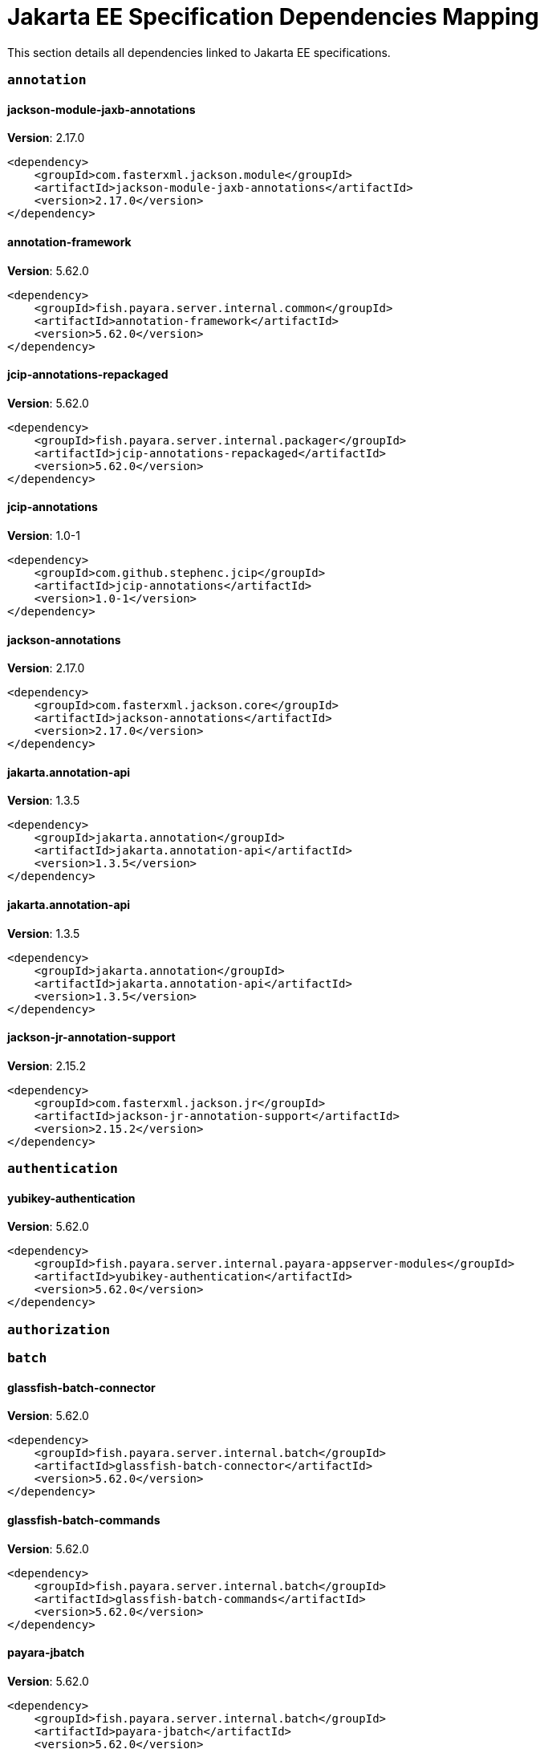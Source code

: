 [[jakarta-ee]]
= Jakarta EE Specification Dependencies Mapping

This section details all dependencies linked to Jakarta EE specifications.

[[annotation]]
=== `annotation`

[[jackson-module-jaxb-annotations]]
==== *jackson-module-jaxb-annotations*
**Version**: 2.17.0

[source,xml]
----
<dependency>
    <groupId>com.fasterxml.jackson.module</groupId>
    <artifactId>jackson-module-jaxb-annotations</artifactId>
    <version>2.17.0</version>
</dependency>
----
[[annotation-framework]]
==== *annotation-framework*
**Version**: 5.62.0

[source,xml]
----
<dependency>
    <groupId>fish.payara.server.internal.common</groupId>
    <artifactId>annotation-framework</artifactId>
    <version>5.62.0</version>
</dependency>
----
[[jcip-annotations-repackaged]]
==== *jcip-annotations-repackaged*
**Version**: 5.62.0

[source,xml]
----
<dependency>
    <groupId>fish.payara.server.internal.packager</groupId>
    <artifactId>jcip-annotations-repackaged</artifactId>
    <version>5.62.0</version>
</dependency>
----
[[jcip-annotations]]
==== *jcip-annotations*
**Version**: 1.0-1

[source,xml]
----
<dependency>
    <groupId>com.github.stephenc.jcip</groupId>
    <artifactId>jcip-annotations</artifactId>
    <version>1.0-1</version>
</dependency>
----
[[jackson-annotations]]
==== *jackson-annotations*
**Version**: 2.17.0

[source,xml]
----
<dependency>
    <groupId>com.fasterxml.jackson.core</groupId>
    <artifactId>jackson-annotations</artifactId>
    <version>2.17.0</version>
</dependency>
----
[[jakarta.annotation-api]]
==== *jakarta.annotation-api*
**Version**: 1.3.5

[source,xml]
----
<dependency>
    <groupId>jakarta.annotation</groupId>
    <artifactId>jakarta.annotation-api</artifactId>
    <version>1.3.5</version>
</dependency>
----
[[jakarta.annotation-api]]
==== *jakarta.annotation-api*
**Version**: 1.3.5

[source,xml]
----
<dependency>
    <groupId>jakarta.annotation</groupId>
    <artifactId>jakarta.annotation-api</artifactId>
    <version>1.3.5</version>
</dependency>
----
[[jackson-jr-annotation-support]]
==== *jackson-jr-annotation-support*
**Version**: 2.15.2

[source,xml]
----
<dependency>
    <groupId>com.fasterxml.jackson.jr</groupId>
    <artifactId>jackson-jr-annotation-support</artifactId>
    <version>2.15.2</version>
</dependency>
----
[[authentication]]
=== `authentication`

[[yubikey-authentication]]
==== *yubikey-authentication*
**Version**: 5.62.0

[source,xml]
----
<dependency>
    <groupId>fish.payara.server.internal.payara-appserver-modules</groupId>
    <artifactId>yubikey-authentication</artifactId>
    <version>5.62.0</version>
</dependency>
----
[[authorization]]
=== `authorization`

[[batch]]
=== `batch`

[[glassfish-batch-connector]]
==== *glassfish-batch-connector*
**Version**: 5.62.0

[source,xml]
----
<dependency>
    <groupId>fish.payara.server.internal.batch</groupId>
    <artifactId>glassfish-batch-connector</artifactId>
    <version>5.62.0</version>
</dependency>
----
[[glassfish-batch-commands]]
==== *glassfish-batch-commands*
**Version**: 5.62.0

[source,xml]
----
<dependency>
    <groupId>fish.payara.server.internal.batch</groupId>
    <artifactId>glassfish-batch-commands</artifactId>
    <version>5.62.0</version>
</dependency>
----
[[payara-jbatch]]
==== *payara-jbatch*
**Version**: 5.62.0

[source,xml]
----
<dependency>
    <groupId>fish.payara.server.internal.batch</groupId>
    <artifactId>payara-jbatch</artifactId>
    <version>5.62.0</version>
</dependency>
----
[[payara-jbatch]]
==== *payara-jbatch*
**Version**: 5.62.0

[source,xml]
----
<dependency>
    <groupId>fish.payara.server.internal.batch</groupId>
    <artifactId>payara-jbatch</artifactId>
    <version>5.62.0</version>
</dependency>
----
[[jakarta.batch-api]]
==== *jakarta.batch-api*
**Version**: 1.0.2

[source,xml]
----
<dependency>
    <groupId>jakarta.batch</groupId>
    <artifactId>jakarta.batch-api</artifactId>
    <version>1.0.2</version>
</dependency>
----
[[jakarta.batch-api]]
==== *jakarta.batch-api*
**Version**: 1.0.2

[source,xml]
----
<dependency>
    <groupId>jakarta.batch</groupId>
    <artifactId>jakarta.batch-api</artifactId>
    <version>1.0.2</version>
</dependency>
----
[[validation]]
=== `validation`

[[yubico-validation-client2]]
==== *yubico-validation-client2*
**Version**: 3.0.2.payara-p1

[source,xml]
----
<dependency>
    <groupId>com.yubico</groupId>
    <artifactId>yubico-validation-client2</artifactId>
    <version>3.0.2.payara-p1</version>
</dependency>
----
[[hibernate-validator]]
==== *hibernate-validator*
**Version**: 6.2.5.final

[source,xml]
----
<dependency>
    <groupId>org.hibernate.validator</groupId>
    <artifactId>hibernate-validator</artifactId>
    <version>6.2.5.final</version>
</dependency>
----
[[hibernate-validator-cdi]]
==== *hibernate-validator-cdi*
**Version**: 6.2.5.final

[source,xml]
----
<dependency>
    <groupId>org.hibernate.validator</groupId>
    <artifactId>hibernate-validator-cdi</artifactId>
    <version>6.2.5.final</version>
</dependency>
----
[[jersey-bean-validation]]
==== *jersey-bean-validation*
**Version**: 2.41.payara-p1

[source,xml]
----
<dependency>
    <groupId>org.glassfish.jersey.ext</groupId>
    <artifactId>jersey-bean-validation</artifactId>
    <version>2.41.payara-p1</version>
</dependency>
----
[[jersey-bean-validation]]
==== *jersey-bean-validation*
**Version**: 2.41.payara-p1

[source,xml]
----
<dependency>
    <groupId>org.glassfish.jersey.ext</groupId>
    <artifactId>jersey-bean-validation</artifactId>
    <version>2.41.payara-p1</version>
</dependency>
----
[[jakarta.validation-api]]
==== *jakarta.validation-api*
**Version**: 2.0.2

[source,xml]
----
<dependency>
    <groupId>jakarta.validation</groupId>
    <artifactId>jakarta.validation-api</artifactId>
    <version>2.0.2</version>
</dependency>
----
[[concurrency]]
=== `concurrency`

[[concurrent-impl]]
==== *concurrent-impl*
**Version**: 5.62.0

[source,xml]
----
<dependency>
    <groupId>fish.payara.server.internal.concurrent</groupId>
    <artifactId>concurrent-impl</artifactId>
    <version>5.62.0</version>
</dependency>
----
[[concurrent-impl]]
==== *concurrent-impl*
**Version**: 5.62.0

[source,xml]
----
<dependency>
    <groupId>fish.payara.server.internal.concurrent</groupId>
    <artifactId>concurrent-impl</artifactId>
    <version>5.62.0</version>
</dependency>
----
[[concurrent-connector]]
==== *concurrent-connector*
**Version**: 5.62.0

[source,xml]
----
<dependency>
    <groupId>fish.payara.server.internal.concurrent</groupId>
    <artifactId>concurrent-connector</artifactId>
    <version>5.62.0</version>
</dependency>
----
[[javax.enterprise.concurrent]]
==== *javax.enterprise.concurrent*
**Version**: 1.1.payara-p1

[source,xml]
----
<dependency>
    <groupId>org.glassfish</groupId>
    <artifactId>javax.enterprise.concurrent</artifactId>
    <version>1.1.payara-p1</version>
</dependency>
----
[[jakarta.enterprise.concurrent-api]]
==== *jakarta.enterprise.concurrent-api*
**Version**: 1.1.2

[source,xml]
----
<dependency>
    <groupId>jakarta.enterprise.concurrent</groupId>
    <artifactId>jakarta.enterprise.concurrent-api</artifactId>
    <version>1.1.2</version>
</dependency>
----
[[jakarta.enterprise.concurrent-api]]
==== *jakarta.enterprise.concurrent-api*
**Version**: 1.1.2

[source,xml]
----
<dependency>
    <groupId>jakarta.enterprise.concurrent</groupId>
    <artifactId>jakarta.enterprise.concurrent-api</artifactId>
    <version>1.1.2</version>
</dependency>
----
[[console-concurrent-plugin]]
==== *console-concurrent-plugin*
**Version**: 5.62.0

[source,xml]
----
<dependency>
    <groupId>fish.payara.server.internal.admingui</groupId>
    <artifactId>console-concurrent-plugin</artifactId>
    <version>5.62.0</version>
</dependency>
----
[[connectors]]
=== `connectors`

[[connectors-inbound-runtime]]
==== *connectors-inbound-runtime*
**Version**: 5.62.0

[source,xml]
----
<dependency>
    <groupId>fish.payara.server.internal.connectors</groupId>
    <artifactId>connectors-inbound-runtime</artifactId>
    <version>5.62.0</version>
</dependency>
----
[[connectors-admin]]
==== *connectors-admin*
**Version**: 5.62.0

[source,xml]
----
<dependency>
    <groupId>fish.payara.server.internal.connectors</groupId>
    <artifactId>connectors-admin</artifactId>
    <version>5.62.0</version>
</dependency>
----
[[connectors-internal-api]]
==== *connectors-internal-api*
**Version**: 5.62.0

[source,xml]
----
<dependency>
    <groupId>fish.payara.server.internal.connectors</groupId>
    <artifactId>connectors-internal-api</artifactId>
    <version>5.62.0</version>
</dependency>
----
[[connectors-internal-api]]
==== *connectors-internal-api*
**Version**: 5.62.0

[source,xml]
----
<dependency>
    <groupId>fish.payara.server.internal.connectors</groupId>
    <artifactId>connectors-internal-api</artifactId>
    <version>5.62.0</version>
</dependency>
----
[[connectors-runtime]]
==== *connectors-runtime*
**Version**: 5.62.0

[source,xml]
----
<dependency>
    <groupId>fish.payara.server.internal.connectors</groupId>
    <artifactId>connectors-runtime</artifactId>
    <version>5.62.0</version>
</dependency>
----
[[connectors-runtime]]
==== *connectors-runtime*
**Version**: 5.62.0

[source,xml]
----
<dependency>
    <groupId>fish.payara.server.internal.connectors</groupId>
    <artifactId>connectors-runtime</artifactId>
    <version>5.62.0</version>
</dependency>
----
[[gf-connectors-connector]]
==== *gf-connectors-connector*
**Version**: 5.62.0

[source,xml]
----
<dependency>
    <groupId>fish.payara.server.internal.connectors</groupId>
    <artifactId>gf-connectors-connector</artifactId>
    <version>5.62.0</version>
</dependency>
----
[[security-connectors-api]]
==== *security-connectors-api*
**Version**: 2.7.0

[source,xml]
----
<dependency>
    <groupId>fish.payara.security.connectors</groupId>
    <artifactId>security-connectors-api</artifactId>
    <version>2.7.0</version>
</dependency>
----
[[contextdependencyinjection]]
=== `contextdependencyinjection`

[[jakarta.enterprise.cdi-api]]
==== *jakarta.enterprise.cdi-api*
**Version**: 2.0.2

[source,xml]
----
<dependency>
    <groupId>jakarta.enterprise</groupId>
    <artifactId>jakarta.enterprise.cdi-api</artifactId>
    <version>2.0.2</version>
</dependency>
----
[[jakarta.enterprise.cdi-api]]
==== *jakarta.enterprise.cdi-api*
**Version**: 2.0.2

[source,xml]
----
<dependency>
    <groupId>jakarta.enterprise</groupId>
    <artifactId>jakarta.enterprise.cdi-api</artifactId>
    <version>2.0.2</version>
</dependency>
----
[[payara-micro-cdi]]
==== *payara-micro-cdi*
**Version**: 5.62.0

[source,xml]
----
<dependency>
    <groupId>fish.payara.server.internal.payara-appserver-modules</groupId>
    <artifactId>payara-micro-cdi</artifactId>
    <version>5.62.0</version>
</dependency>
----
[[jersey-cdi1x]]
==== *jersey-cdi1x*
**Version**: 2.41.payara-p1

[source,xml]
----
<dependency>
    <groupId>org.glassfish.jersey.ext.cdi</groupId>
    <artifactId>jersey-cdi1x</artifactId>
    <version>2.41.payara-p1</version>
</dependency>
----
[[cdi-api-fragment]]
==== *cdi-api-fragment*
**Version**: 5.62.0

[source,xml]
----
<dependency>
    <groupId>fish.payara.server.internal.web</groupId>
    <artifactId>cdi-api-fragment</artifactId>
    <version>5.62.0</version>
</dependency>
----
[[cdi-api-fragment]]
==== *cdi-api-fragment*
**Version**: 5.62.0

[source,xml]
----
<dependency>
    <groupId>fish.payara.server.internal.web</groupId>
    <artifactId>cdi-api-fragment</artifactId>
    <version>5.62.0</version>
</dependency>
----
[[gf-weld-connector]]
==== *gf-weld-connector*
**Version**: 5.62.0

[source,xml]
----
<dependency>
    <groupId>fish.payara.server.internal.web</groupId>
    <artifactId>gf-weld-connector</artifactId>
    <version>5.62.0</version>
</dependency>
----
[[tyrus-container-glassfish-cdi]]
==== *tyrus-container-glassfish-cdi*
**Version**: 1.20.payara-p1

[source,xml]
----
<dependency>
    <groupId>org.glassfish.tyrus</groupId>
    <artifactId>tyrus-container-glassfish-cdi</artifactId>
    <version>1.20.payara-p1</version>
</dependency>
----
[[hibernate-validator-cdi]]
==== *hibernate-validator-cdi*
**Version**: 6.2.5.final

[source,xml]
----
<dependency>
    <groupId>org.hibernate.validator</groupId>
    <artifactId>hibernate-validator-cdi</artifactId>
    <version>6.2.5.final</version>
</dependency>
----
[[cdi-eventbus-notifier-backwards-compatibility]]
==== *cdi-eventbus-notifier-backwards-compatibility*
**Version**: 1.0.1-enterprise

[source,xml]
----
<dependency>
    <groupId>fish.payara.extensions.notifiers</groupId>
    <artifactId>cdi-eventbus-notifier-backwards-compatibility</artifactId>
    <version>1.0.1-enterprise</version>
</dependency>
----
[[jersey-cdi1x-transaction]]
==== *jersey-cdi1x-transaction*
**Version**: 2.41.payara-p1

[source,xml]
----
<dependency>
    <groupId>org.glassfish.jersey.ext.cdi</groupId>
    <artifactId>jersey-cdi1x-transaction</artifactId>
    <version>2.41.payara-p1</version>
</dependency>
----
[[jersey-cdi1x-servlet]]
==== *jersey-cdi1x-servlet*
**Version**: 2.41.payara-p1

[source,xml]
----
<dependency>
    <groupId>org.glassfish.jersey.ext.cdi</groupId>
    <artifactId>jersey-cdi1x-servlet</artifactId>
    <version>2.41.payara-p1</version>
</dependency>
----
[[cdi-auth-roles]]
==== *cdi-auth-roles*
**Version**: 5.62.0

[source,xml]
----
<dependency>
    <groupId>fish.payara.server.internal.payara-appserver-modules</groupId>
    <artifactId>cdi-auth-roles</artifactId>
    <version>5.62.0</version>
</dependency>
----
[[cdieventbus-notifier-console-plugin]]
==== *cdieventbus-notifier-console-plugin*
**Version**: 5.62.0

[source,xml]
----
<dependency>
    <groupId>fish.payara.server.internal.admingui</groupId>
    <artifactId>cdieventbus-notifier-console-plugin</artifactId>
    <version>5.62.0</version>
</dependency>
----
[[opentracing-cdi]]
==== *opentracing-cdi*
**Version**: 5.62.0

[source,xml]
----
<dependency>
    <groupId>fish.payara.server.internal.payara-appserver-modules</groupId>
    <artifactId>opentracing-cdi</artifactId>
    <version>5.62.0</version>
</dependency>
----
[[weld-integration-fragment]]
==== *weld-integration-fragment*
**Version**: 5.62.0

[source,xml]
----
<dependency>
    <groupId>fish.payara.server.internal.web</groupId>
    <artifactId>weld-integration-fragment</artifactId>
    <version>5.62.0</version>
</dependency>
----
[[weld-integration]]
==== *weld-integration*
**Version**: 5.62.0

[source,xml]
----
<dependency>
    <groupId>fish.payara.server.internal.web</groupId>
    <artifactId>weld-integration</artifactId>
    <version>5.62.0</version>
</dependency>
----
[[notification-cdi-eventbus-core]]
==== *notification-cdi-eventbus-core*
**Version**: 5.62.0

[source,xml]
----
<dependency>
    <groupId>fish.payara.server.internal.payara-modules</groupId>
    <artifactId>notification-cdi-eventbus-core</artifactId>
    <version>5.62.0</version>
</dependency>
----
[[weld-ejb]]
==== *weld-ejb*
**Version**: 3.1.9.final

[source,xml]
----
<dependency>
    <groupId>org.jboss.weld.module</groupId>
    <artifactId>weld-ejb</artifactId>
    <version>3.1.9.final</version>
</dependency>
----
[[weld-jsf]]
==== *weld-jsf*
**Version**: 3.1.9.final

[source,xml]
----
<dependency>
    <groupId>org.jboss.weld.module</groupId>
    <artifactId>weld-jsf</artifactId>
    <version>3.1.9.final</version>
</dependency>
----
[[weld-jta]]
==== *weld-jta*
**Version**: 3.1.9.final

[source,xml]
----
<dependency>
    <groupId>org.jboss.weld.module</groupId>
    <artifactId>weld-jta</artifactId>
    <version>3.1.9.final</version>
</dependency>
----
[[weld-web]]
==== *weld-web*
**Version**: 3.1.9.final

[source,xml]
----
<dependency>
    <groupId>org.jboss.weld.module</groupId>
    <artifactId>weld-web</artifactId>
    <version>3.1.9.final</version>
</dependency>
----
[[weld-probe-core]]
==== *weld-probe-core*
**Version**: 3.1.9.final

[source,xml]
----
<dependency>
    <groupId>org.jboss.weld.probe</groupId>
    <artifactId>weld-probe-core</artifactId>
    <version>3.1.9.final</version>
</dependency>
----
[[weld-api]]
==== *weld-api*
**Version**: 3.1.sp4

[source,xml]
----
<dependency>
    <groupId>org.jboss.weld</groupId>
    <artifactId>weld-api</artifactId>
    <version>3.1.sp4</version>
</dependency>
----
[[weld-core-impl]]
==== *weld-core-impl*
**Version**: 3.1.9.final

[source,xml]
----
<dependency>
    <groupId>org.jboss.weld</groupId>
    <artifactId>weld-core-impl</artifactId>
    <version>3.1.9.final</version>
</dependency>
----
[[weld-osgi-bundle]]
==== *weld-osgi-bundle*
**Version**: 3.1.9.final

[source,xml]
----
<dependency>
    <groupId>org.jboss.weld</groupId>
    <artifactId>weld-osgi-bundle</artifactId>
    <version>3.1.9.final</version>
</dependency>
----
[[weld-spi]]
==== *weld-spi*
**Version**: 3.1.sp4

[source,xml]
----
<dependency>
    <groupId>org.jboss.weld</groupId>
    <artifactId>weld-spi</artifactId>
    <version>3.1.sp4</version>
</dependency>
----
[[debugging]]
=== `debugging`

[[dependencyinjection]]
=== `dependencyinjection`

[[jakarta.enterprise.cdi-api]]
==== *jakarta.enterprise.cdi-api*
**Version**: 2.0.2

[source,xml]
----
<dependency>
    <groupId>jakarta.enterprise</groupId>
    <artifactId>jakarta.enterprise.cdi-api</artifactId>
    <version>2.0.2</version>
</dependency>
----
[[asadmin-audit]]
==== *asadmin-audit*
**Version**: 5.62.0

[source,xml]
----
<dependency>
    <groupId>fish.payara.server.internal.payara-modules</groupId>
    <artifactId>asadmin-audit</artifactId>
    <version>5.62.0</version>
</dependency>
----
[[jersey-media-multipart]]
==== *jersey-media-multipart*
**Version**: 2.41.payara-p1

[source,xml]
----
<dependency>
    <groupId>org.glassfish.jersey.media</groupId>
    <artifactId>jersey-media-multipart</artifactId>
    <version>2.41.payara-p1</version>
</dependency>
----
[[jersey-media-json-jackson]]
==== *jersey-media-json-jackson*
**Version**: 2.41.payara-p1

[source,xml]
----
<dependency>
    <groupId>org.glassfish.jersey.media</groupId>
    <artifactId>jersey-media-json-jackson</artifactId>
    <version>2.41.payara-p1</version>
</dependency>
----
[[gf-jms-injection]]
==== *gf-jms-injection*
**Version**: 5.62.0

[source,xml]
----
<dependency>
    <groupId>fish.payara.server.internal.jms</groupId>
    <artifactId>gf-jms-injection</artifactId>
    <version>5.62.0</version>
</dependency>
----
[[jersey-media-jaxb]]
==== *jersey-media-jaxb*
**Version**: 2.41.payara-p1

[source,xml]
----
<dependency>
    <groupId>org.glassfish.jersey.media</groupId>
    <artifactId>jersey-media-jaxb</artifactId>
    <version>2.41.payara-p1</version>
</dependency>
----
[[payara-micro-cdi]]
==== *payara-micro-cdi*
**Version**: 5.62.0

[source,xml]
----
<dependency>
    <groupId>fish.payara.server.internal.payara-appserver-modules</groupId>
    <artifactId>payara-micro-cdi</artifactId>
    <version>5.62.0</version>
</dependency>
----
[[jersey-cdi1x]]
==== *jersey-cdi1x*
**Version**: 2.41.payara-p1

[source,xml]
----
<dependency>
    <groupId>org.glassfish.jersey.ext.cdi</groupId>
    <artifactId>jersey-cdi1x</artifactId>
    <version>2.41.payara-p1</version>
</dependency>
----
[[jersey-media-json-binding]]
==== *jersey-media-json-binding*
**Version**: 2.41.payara-p1

[source,xml]
----
<dependency>
    <groupId>org.glassfish.jersey.media</groupId>
    <artifactId>jersey-media-json-binding</artifactId>
    <version>2.41.payara-p1</version>
</dependency>
----
[[cdi-api-fragment]]
==== *cdi-api-fragment*
**Version**: 5.62.0

[source,xml]
----
<dependency>
    <groupId>fish.payara.server.internal.web</groupId>
    <artifactId>cdi-api-fragment</artifactId>
    <version>5.62.0</version>
</dependency>
----
[[jakarta.inject]]
==== *jakarta.inject*
**Version**: 2.6.1.payara-p10

[source,xml]
----
<dependency>
    <groupId>org.glassfish.hk2.external</groupId>
    <artifactId>jakarta.inject</artifactId>
    <version>2.6.1.payara-p10</version>
</dependency>
----
[[jersey-media-moxy]]
==== *jersey-media-moxy*
**Version**: 2.41.payara-p1

[source,xml]
----
<dependency>
    <groupId>org.glassfish.jersey.media</groupId>
    <artifactId>jersey-media-moxy</artifactId>
    <version>2.41.payara-p1</version>
</dependency>
----
[[jersey-media-json-processing]]
==== *jersey-media-json-processing*
**Version**: 2.41.payara-p1

[source,xml]
----
<dependency>
    <groupId>org.glassfish.jersey.media</groupId>
    <artifactId>jersey-media-json-processing</artifactId>
    <version>2.41.payara-p1</version>
</dependency>
----
[[gf-weld-connector]]
==== *gf-weld-connector*
**Version**: 5.62.0

[source,xml]
----
<dependency>
    <groupId>fish.payara.server.internal.web</groupId>
    <artifactId>gf-weld-connector</artifactId>
    <version>5.62.0</version>
</dependency>
----
[[tyrus-container-glassfish-cdi]]
==== *tyrus-container-glassfish-cdi*
**Version**: 1.20.payara-p1

[source,xml]
----
<dependency>
    <groupId>org.glassfish.tyrus</groupId>
    <artifactId>tyrus-container-glassfish-cdi</artifactId>
    <version>1.20.payara-p1</version>
</dependency>
----
[[hibernate-validator-cdi]]
==== *hibernate-validator-cdi*
**Version**: 6.2.5.final

[source,xml]
----
<dependency>
    <groupId>org.hibernate.validator</groupId>
    <artifactId>hibernate-validator-cdi</artifactId>
    <version>6.2.5.final</version>
</dependency>
----
[[cdi-eventbus-notifier-backwards-compatibility]]
==== *cdi-eventbus-notifier-backwards-compatibility*
**Version**: 1.0.1-enterprise

[source,xml]
----
<dependency>
    <groupId>fish.payara.extensions.notifiers</groupId>
    <artifactId>cdi-eventbus-notifier-backwards-compatibility</artifactId>
    <version>1.0.1-enterprise</version>
</dependency>
----
[[jersey-cdi1x-transaction]]
==== *jersey-cdi1x-transaction*
**Version**: 2.41.payara-p1

[source,xml]
----
<dependency>
    <groupId>org.glassfish.jersey.ext.cdi</groupId>
    <artifactId>jersey-cdi1x-transaction</artifactId>
    <version>2.41.payara-p1</version>
</dependency>
----
[[jersey-cdi1x-servlet]]
==== *jersey-cdi1x-servlet*
**Version**: 2.41.payara-p1

[source,xml]
----
<dependency>
    <groupId>org.glassfish.jersey.ext.cdi</groupId>
    <artifactId>jersey-cdi1x-servlet</artifactId>
    <version>2.41.payara-p1</version>
</dependency>
----
[[jersey-media-sse]]
==== *jersey-media-sse*
**Version**: 2.41.payara-p1

[source,xml]
----
<dependency>
    <groupId>org.glassfish.jersey.media</groupId>
    <artifactId>jersey-media-sse</artifactId>
    <version>2.41.payara-p1</version>
</dependency>
----
[[discord-notifier-core]]
==== *discord-notifier-core*
**Version**: 1.0.1-enterprise

[source,xml]
----
<dependency>
    <groupId>fish.payara.extensions.notifiers</groupId>
    <artifactId>discord-notifier-core</artifactId>
    <version>1.0.1-enterprise</version>
</dependency>
----
[[cdi-auth-roles]]
==== *cdi-auth-roles*
**Version**: 5.62.0

[source,xml]
----
<dependency>
    <groupId>fish.payara.server.internal.payara-appserver-modules</groupId>
    <artifactId>cdi-auth-roles</artifactId>
    <version>5.62.0</version>
</dependency>
----
[[discord-notifier-console-plugin]]
==== *discord-notifier-console-plugin*
**Version**: 1.0.1-enterprise

[source,xml]
----
<dependency>
    <groupId>fish.payara.extensions.notifiers</groupId>
    <artifactId>discord-notifier-console-plugin</artifactId>
    <version>1.0.1-enterprise</version>
</dependency>
----
[[console-payara-enterprise-branding-plugin]]
==== *console-payara-enterprise-branding-plugin*
**Version**: 5.62.0

[source,xml]
----
<dependency>
    <groupId>fish.payara.server.internal.admingui</groupId>
    <artifactId>console-payara-enterprise-branding-plugin</artifactId>
    <version>5.62.0</version>
</dependency>
----
[[cdieventbus-notifier-console-plugin]]
==== *cdieventbus-notifier-console-plugin*
**Version**: 5.62.0

[source,xml]
----
<dependency>
    <groupId>fish.payara.server.internal.admingui</groupId>
    <artifactId>cdieventbus-notifier-console-plugin</artifactId>
    <version>5.62.0</version>
</dependency>
----
[[hazelcast-eclipselink-coordination]]
==== *hazelcast-eclipselink-coordination*
**Version**: 5.62.0

[source,xml]
----
<dependency>
    <groupId>fish.payara.server.internal.payara-appserver-modules</groupId>
    <artifactId>hazelcast-eclipselink-coordination</artifactId>
    <version>5.62.0</version>
</dependency>
----
[[opentracing-cdi]]
==== *opentracing-cdi*
**Version**: 5.62.0

[source,xml]
----
<dependency>
    <groupId>fish.payara.server.internal.payara-appserver-modules</groupId>
    <artifactId>opentracing-cdi</artifactId>
    <version>5.62.0</version>
</dependency>
----
[[weld-integration-fragment]]
==== *weld-integration-fragment*
**Version**: 5.62.0

[source,xml]
----
<dependency>
    <groupId>fish.payara.server.internal.web</groupId>
    <artifactId>weld-integration-fragment</artifactId>
    <version>5.62.0</version>
</dependency>
----
[[weld-integration]]
==== *weld-integration*
**Version**: 5.62.0

[source,xml]
----
<dependency>
    <groupId>fish.payara.server.internal.web</groupId>
    <artifactId>weld-integration</artifactId>
    <version>5.62.0</version>
</dependency>
----
[[admin-audit-notifiers-backwards-compatibility]]
==== *admin-audit-notifiers-backwards-compatibility*
**Version**: 1.0.1-enterprise

[source,xml]
----
<dependency>
    <groupId>fish.payara.extensions.notifiers</groupId>
    <artifactId>admin-audit-notifiers-backwards-compatibility</artifactId>
    <version>1.0.1-enterprise</version>
</dependency>
----
[[notification-cdi-eventbus-core]]
==== *notification-cdi-eventbus-core*
**Version**: 5.62.0

[source,xml]
----
<dependency>
    <groupId>fish.payara.server.internal.payara-modules</groupId>
    <artifactId>notification-cdi-eventbus-core</artifactId>
    <version>5.62.0</version>
</dependency>
----
[[weld-ejb]]
==== *weld-ejb*
**Version**: 3.1.9.final

[source,xml]
----
<dependency>
    <groupId>org.jboss.weld.module</groupId>
    <artifactId>weld-ejb</artifactId>
    <version>3.1.9.final</version>
</dependency>
----
[[weld-jsf]]
==== *weld-jsf*
**Version**: 3.1.9.final

[source,xml]
----
<dependency>
    <groupId>org.jboss.weld.module</groupId>
    <artifactId>weld-jsf</artifactId>
    <version>3.1.9.final</version>
</dependency>
----
[[weld-jta]]
==== *weld-jta*
**Version**: 3.1.9.final

[source,xml]
----
<dependency>
    <groupId>org.jboss.weld.module</groupId>
    <artifactId>weld-jta</artifactId>
    <version>3.1.9.final</version>
</dependency>
----
[[weld-web]]
==== *weld-web*
**Version**: 3.1.9.final

[source,xml]
----
<dependency>
    <groupId>org.jboss.weld.module</groupId>
    <artifactId>weld-web</artifactId>
    <version>3.1.9.final</version>
</dependency>
----
[[weld-probe-core]]
==== *weld-probe-core*
**Version**: 3.1.9.final

[source,xml]
----
<dependency>
    <groupId>org.jboss.weld.probe</groupId>
    <artifactId>weld-probe-core</artifactId>
    <version>3.1.9.final</version>
</dependency>
----
[[weld-api]]
==== *weld-api*
**Version**: 3.1.sp4

[source,xml]
----
<dependency>
    <groupId>org.jboss.weld</groupId>
    <artifactId>weld-api</artifactId>
    <version>3.1.sp4</version>
</dependency>
----
[[weld-core-impl]]
==== *weld-core-impl*
**Version**: 3.1.9.final

[source,xml]
----
<dependency>
    <groupId>org.jboss.weld</groupId>
    <artifactId>weld-core-impl</artifactId>
    <version>3.1.9.final</version>
</dependency>
----
[[weld-osgi-bundle]]
==== *weld-osgi-bundle*
**Version**: 3.1.9.final

[source,xml]
----
<dependency>
    <groupId>org.jboss.weld</groupId>
    <artifactId>weld-osgi-bundle</artifactId>
    <version>3.1.9.final</version>
</dependency>
----
[[weld-spi]]
==== *weld-spi*
**Version**: 3.1.sp4

[source,xml]
----
<dependency>
    <groupId>org.jboss.weld</groupId>
    <artifactId>weld-spi</artifactId>
    <version>3.1.sp4</version>
</dependency>
----
[[deployment]]
=== `deployment`

[[deployment-javaee-full]]
==== *deployment-javaee-full*
**Version**: 5.62.0

[source,xml]
----
<dependency>
    <groupId>fish.payara.server.internal.deployment</groupId>
    <artifactId>deployment-javaee-full</artifactId>
    <version>5.62.0</version>
</dependency>
----
[[deployment-javaee-core]]
==== *deployment-javaee-core*
**Version**: 5.62.0

[source,xml]
----
<dependency>
    <groupId>fish.payara.server.internal.deployment</groupId>
    <artifactId>deployment-javaee-core</artifactId>
    <version>5.62.0</version>
</dependency>
----
[[deployment-admin]]
==== *deployment-admin*
**Version**: 5.62.0

[source,xml]
----
<dependency>
    <groupId>fish.payara.server.internal.deployment</groupId>
    <artifactId>deployment-admin</artifactId>
    <version>5.62.0</version>
</dependency>
----
[[deployment-client]]
==== *deployment-client*
**Version**: 5.62.0

[source,xml]
----
<dependency>
    <groupId>fish.payara.server.internal.deployment</groupId>
    <artifactId>deployment-client</artifactId>
    <version>5.62.0</version>
</dependency>
----
[[deployment-common]]
==== *deployment-common*
**Version**: 5.62.0

[source,xml]
----
<dependency>
    <groupId>fish.payara.server.internal.deployment</groupId>
    <artifactId>deployment-common</artifactId>
    <version>5.62.0</version>
</dependency>
----
[[deployment-autodeploy]]
==== *deployment-autodeploy*
**Version**: 5.62.0

[source,xml]
----
<dependency>
    <groupId>fish.payara.server.internal.deployment</groupId>
    <artifactId>deployment-autodeploy</artifactId>
    <version>5.62.0</version>
</dependency>
----
[[eeplatform]]
=== `eeplatform`

[[enterprisebeans]]
=== `enterprisebeans`

[[ejb-full-container]]
==== *ejb-full-container*
**Version**: 5.62.0

[source,xml]
----
<dependency>
    <groupId>fish.payara.server.internal.ejb</groupId>
    <artifactId>ejb-full-container</artifactId>
    <version>5.62.0</version>
</dependency>
----
[[cmp-support-sqlstore]]
==== *cmp-support-sqlstore*
**Version**: 5.62.0

[source,xml]
----
<dependency>
    <groupId>fish.payara.server.internal.persistence.cmp</groupId>
    <artifactId>cmp-support-sqlstore</artifactId>
    <version>5.62.0</version>
</dependency>
----
[[cmp-utility]]
==== *cmp-utility*
**Version**: 5.62.0

[source,xml]
----
<dependency>
    <groupId>fish.payara.server.internal.persistence.cmp</groupId>
    <artifactId>cmp-utility</artifactId>
    <version>5.62.0</version>
</dependency>
----
[[cmp-generator-database]]
==== *cmp-generator-database*
**Version**: 5.62.0

[source,xml]
----
<dependency>
    <groupId>fish.payara.server.internal.persistence.cmp</groupId>
    <artifactId>cmp-generator-database</artifactId>
    <version>5.62.0</version>
</dependency>
----
[[cmp-model]]
==== *cmp-model*
**Version**: 5.62.0

[source,xml]
----
<dependency>
    <groupId>fish.payara.server.internal.persistence.cmp</groupId>
    <artifactId>cmp-model</artifactId>
    <version>5.62.0</version>
</dependency>
----
[[entitybean-container]]
==== *entitybean-container*
**Version**: 5.62.0

[source,xml]
----
<dependency>
    <groupId>fish.payara.server.internal.persistence</groupId>
    <artifactId>entitybean-container</artifactId>
    <version>5.62.0</version>
</dependency>
----
[[tyrus-container-glassfish-ejb]]
==== *tyrus-container-glassfish-ejb*
**Version**: 1.20.payara-p1

[source,xml]
----
<dependency>
    <groupId>org.glassfish.tyrus</groupId>
    <artifactId>tyrus-container-glassfish-ejb</artifactId>
    <version>1.20.payara-p1</version>
</dependency>
----
[[console-ejb-plugin]]
==== *console-ejb-plugin*
**Version**: 5.62.0

[source,xml]
----
<dependency>
    <groupId>fish.payara.server.internal.admingui</groupId>
    <artifactId>console-ejb-plugin</artifactId>
    <version>5.62.0</version>
</dependency>
----
[[ejb-client]]
==== *ejb-client*
**Version**: 5.62.0

[source,xml]
----
<dependency>
    <groupId>fish.payara.server.internal.ejb</groupId>
    <artifactId>ejb-client</artifactId>
    <version>5.62.0</version>
</dependency>
----
[[cmp-internal-api]]
==== *cmp-internal-api*
**Version**: 5.62.0

[source,xml]
----
<dependency>
    <groupId>fish.payara.server.internal.persistence.cmp</groupId>
    <artifactId>cmp-internal-api</artifactId>
    <version>5.62.0</version>
</dependency>
----
[[ejb-http-admin]]
==== *ejb-http-admin*
**Version**: 5.62.0

[source,xml]
----
<dependency>
    <groupId>fish.payara.server.internal.ejb</groupId>
    <artifactId>ejb-http-admin</artifactId>
    <version>5.62.0</version>
</dependency>
----
[[jersey-gf-ejb]]
==== *jersey-gf-ejb*
**Version**: 2.41.payara-p1

[source,xml]
----
<dependency>
    <groupId>org.glassfish.jersey.containers.glassfish</groupId>
    <artifactId>jersey-gf-ejb</artifactId>
    <version>2.41.payara-p1</version>
</dependency>
----
[[hazelcast-ejb-timer]]
==== *hazelcast-ejb-timer*
**Version**: 5.62.0

[source,xml]
----
<dependency>
    <groupId>fish.payara.server.internal.payara-appserver-modules</groupId>
    <artifactId>hazelcast-ejb-timer</artifactId>
    <version>5.62.0</version>
</dependency>
----
[[cmp-support-ejb]]
==== *cmp-support-ejb*
**Version**: 5.62.0

[source,xml]
----
<dependency>
    <groupId>fish.payara.server.internal.persistence.cmp</groupId>
    <artifactId>cmp-support-ejb</artifactId>
    <version>5.62.0</version>
</dependency>
----
[[cmp-support-ejb]]
==== *cmp-support-ejb*
**Version**: 5.62.0

[source,xml]
----
<dependency>
    <groupId>fish.payara.server.internal.persistence.cmp</groupId>
    <artifactId>cmp-support-ejb</artifactId>
    <version>5.62.0</version>
</dependency>
----
[[jakarta.ejb-api]]
==== *jakarta.ejb-api*
**Version**: 3.2.6

[source,xml]
----
<dependency>
    <groupId>jakarta.ejb</groupId>
    <artifactId>jakarta.ejb-api</artifactId>
    <version>3.2.6</version>
</dependency>
----
[[jakarta.ejb-api]]
==== *jakarta.ejb-api*
**Version**: 3.2.6

[source,xml]
----
<dependency>
    <groupId>jakarta.ejb</groupId>
    <artifactId>jakarta.ejb-api</artifactId>
    <version>3.2.6</version>
</dependency>
----
[[ejb-opentracing]]
==== *ejb-opentracing*
**Version**: 5.62.0

[source,xml]
----
<dependency>
    <groupId>fish.payara.server.internal.ejb</groupId>
    <artifactId>ejb-opentracing</artifactId>
    <version>5.62.0</version>
</dependency>
----
[[gf-ejb-connector]]
==== *gf-ejb-connector*
**Version**: 5.62.0

[source,xml]
----
<dependency>
    <groupId>fish.payara.server.internal.ejb</groupId>
    <artifactId>gf-ejb-connector</artifactId>
    <version>5.62.0</version>
</dependency>
----
[[ejb.security]]
==== *ejb.security*
**Version**: 5.62.0

[source,xml]
----
<dependency>
    <groupId>fish.payara.server.internal.security</groupId>
    <artifactId>ejb.security</artifactId>
    <version>5.62.0</version>
</dependency>
----
[[console-ejb-lite-plugin]]
==== *console-ejb-lite-plugin*
**Version**: 5.62.0

[source,xml]
----
<dependency>
    <groupId>fish.payara.server.internal.admingui</groupId>
    <artifactId>console-ejb-lite-plugin</artifactId>
    <version>5.62.0</version>
</dependency>
----
[[ejb-container]]
==== *ejb-container*
**Version**: 5.62.0

[source,xml]
----
<dependency>
    <groupId>fish.payara.server.internal.ejb</groupId>
    <artifactId>ejb-container</artifactId>
    <version>5.62.0</version>
</dependency>
----
[[ejb-internal-api]]
==== *ejb-internal-api*
**Version**: 5.62.0

[source,xml]
----
<dependency>
    <groupId>fish.payara.server.internal.ejb</groupId>
    <artifactId>ejb-internal-api</artifactId>
    <version>5.62.0</version>
</dependency>
----
[[cmp-enhancer]]
==== *cmp-enhancer*
**Version**: 5.62.0

[source,xml]
----
<dependency>
    <groupId>fish.payara.server.internal.persistence.cmp</groupId>
    <artifactId>cmp-enhancer</artifactId>
    <version>5.62.0</version>
</dependency>
----
[[cmp-ejb-mapping]]
==== *cmp-ejb-mapping*
**Version**: 5.62.0

[source,xml]
----
<dependency>
    <groupId>fish.payara.server.internal.persistence.cmp</groupId>
    <artifactId>cmp-ejb-mapping</artifactId>
    <version>5.62.0</version>
</dependency>
----
[[cmp-ejb-mapping]]
==== *cmp-ejb-mapping*
**Version**: 5.62.0

[source,xml]
----
<dependency>
    <groupId>fish.payara.server.internal.persistence.cmp</groupId>
    <artifactId>cmp-ejb-mapping</artifactId>
    <version>5.62.0</version>
</dependency>
----
[[weld-ejb]]
==== *weld-ejb*
**Version**: 3.1.9.final

[source,xml]
----
<dependency>
    <groupId>org.jboss.weld.module</groupId>
    <artifactId>weld-ejb</artifactId>
    <version>3.1.9.final</version>
</dependency>
----
[[expressionlanguage]]
=== `expressionlanguage`

[[jakarta.el]]
==== *jakarta.el*
**Version**: 3.0.4.payara-p1

[source,xml]
----
<dependency>
    <groupId>org.glassfish</groupId>
    <artifactId>jakarta.el</artifactId>
    <version>3.0.4.payara-p1</version>
</dependency>
----
[[interceptors]]
=== `interceptors`

[[jsonbinding]]
=== `jsonbinding`

[[jersey-media-json-binding]]
==== *jersey-media-json-binding*
**Version**: 2.41.payara-p1

[source,xml]
----
<dependency>
    <groupId>org.glassfish.jersey.media</groupId>
    <artifactId>jersey-media-json-binding</artifactId>
    <version>2.41.payara-p1</version>
</dependency>
----
[[jersey-media-json-binding]]
==== *jersey-media-json-binding*
**Version**: 2.41.payara-p1

[source,xml]
----
<dependency>
    <groupId>org.glassfish.jersey.media</groupId>
    <artifactId>jersey-media-json-binding</artifactId>
    <version>2.41.payara-p1</version>
</dependency>
----
[[jsonprocessing]]
=== `jsonprocessing`

[[jackson-dataformat-xml]]
==== *jackson-dataformat-xml*
**Version**: 2.17.0

[source,xml]
----
<dependency>
    <groupId>com.fasterxml.jackson.dataformat</groupId>
    <artifactId>jackson-dataformat-xml</artifactId>
    <version>2.17.0</version>
</dependency>
----
[[jackson-module-jaxb-annotations]]
==== *jackson-module-jaxb-annotations*
**Version**: 2.17.0

[source,xml]
----
<dependency>
    <groupId>com.fasterxml.jackson.module</groupId>
    <artifactId>jackson-module-jaxb-annotations</artifactId>
    <version>2.17.0</version>
</dependency>
----
[[jersey-media-json-jackson]]
==== *jersey-media-json-jackson*
**Version**: 2.41.payara-p1

[source,xml]
----
<dependency>
    <groupId>org.glassfish.jersey.media</groupId>
    <artifactId>jersey-media-json-jackson</artifactId>
    <version>2.41.payara-p1</version>
</dependency>
----
[[jackson-databind]]
==== *jackson-databind*
**Version**: 2.17.0

[source,xml]
----
<dependency>
    <groupId>com.fasterxml.jackson.core</groupId>
    <artifactId>jackson-databind</artifactId>
    <version>2.17.0</version>
</dependency>
----
[[jersey-media-json-processing]]
==== *jersey-media-json-processing*
**Version**: 2.41.payara-p1

[source,xml]
----
<dependency>
    <groupId>org.glassfish.jersey.media</groupId>
    <artifactId>jersey-media-json-processing</artifactId>
    <version>2.41.payara-p1</version>
</dependency>
----
[[jsonp-jaxrs]]
==== *jsonp-jaxrs*
**Version**: 1.1.6.payara-p1

[source,xml]
----
<dependency>
    <groupId>org.glassfish</groupId>
    <artifactId>jsonp-jaxrs</artifactId>
    <version>1.1.6.payara-p1</version>
</dependency>
----
[[jackson-annotations]]
==== *jackson-annotations*
**Version**: 2.17.0

[source,xml]
----
<dependency>
    <groupId>com.fasterxml.jackson.core</groupId>
    <artifactId>jackson-annotations</artifactId>
    <version>2.17.0</version>
</dependency>
----
[[jackson-core]]
==== *jackson-core*
**Version**: 2.17.0

[source,xml]
----
<dependency>
    <groupId>com.fasterxml.jackson.core</groupId>
    <artifactId>jackson-core</artifactId>
    <version>2.17.0</version>
</dependency>
----
[[jackson-dataformat-yaml]]
==== *jackson-dataformat-yaml*
**Version**: 2.17.0

[source,xml]
----
<dependency>
    <groupId>com.fasterxml.jackson.dataformat</groupId>
    <artifactId>jackson-dataformat-yaml</artifactId>
    <version>2.17.0</version>
</dependency>
----
[[jackson-core]]
==== *jackson-core*
**Version**: 2.15.2

[source,xml]
----
<dependency>
    <groupId>com.fasterxml.jackson.core</groupId>
    <artifactId>jackson-core</artifactId>
    <version>2.15.2</version>
</dependency>
----
[[jackson-jr-annotation-support]]
==== *jackson-jr-annotation-support*
**Version**: 2.15.2

[source,xml]
----
<dependency>
    <groupId>com.fasterxml.jackson.jr</groupId>
    <artifactId>jackson-jr-annotation-support</artifactId>
    <version>2.15.2</version>
</dependency>
----
[[jackson-jr-objects]]
==== *jackson-jr-objects*
**Version**: 2.15.2

[source,xml]
----
<dependency>
    <groupId>com.fasterxml.jackson.jr</groupId>
    <artifactId>jackson-jr-objects</artifactId>
    <version>2.15.2</version>
</dependency>
----
[[mail]]
=== `mail`

[[email-notifier-core]]
==== *email-notifier-core*
**Version**: 1.0.1-enterprise

[source,xml]
----
<dependency>
    <groupId>fish.payara.extensions.notifiers</groupId>
    <artifactId>email-notifier-core</artifactId>
    <version>1.0.1-enterprise</version>
</dependency>
----
[[email-notifier-console-plugin]]
==== *email-notifier-console-plugin*
**Version**: 1.0.1-enterprise

[source,xml]
----
<dependency>
    <groupId>fish.payara.extensions.notifiers</groupId>
    <artifactId>email-notifier-console-plugin</artifactId>
    <version>1.0.1-enterprise</version>
</dependency>
----
[[email-notifier-backwards-compatibility]]
==== *email-notifier-backwards-compatibility*
**Version**: 1.0.1-enterprise

[source,xml]
----
<dependency>
    <groupId>fish.payara.extensions.notifiers</groupId>
    <artifactId>email-notifier-backwards-compatibility</artifactId>
    <version>1.0.1-enterprise</version>
</dependency>
----
[[javamail-runtime]]
==== *javamail-runtime*
**Version**: 5.62.0

[source,xml]
----
<dependency>
    <groupId>fish.payara.server.internal.resources</groupId>
    <artifactId>javamail-runtime</artifactId>
    <version>5.62.0</version>
</dependency>
----
[[jakarta.mail]]
==== *jakarta.mail*
**Version**: 1.6.7.payara-p1

[source,xml]
----
<dependency>
    <groupId>com.sun.mail</groupId>
    <artifactId>jakarta.mail</artifactId>
    <version>1.6.7.payara-p1</version>
</dependency>
----
[[javamail-connector]]
==== *javamail-connector*
**Version**: 5.62.0

[source,xml]
----
<dependency>
    <groupId>fish.payara.server.internal.resources</groupId>
    <artifactId>javamail-connector</artifactId>
    <version>5.62.0</version>
</dependency>
----
[[managedbeans]]
=== `managedbeans`

[[jsf-connector]]
==== *jsf-connector*
**Version**: 5.62.0

[source,xml]
----
<dependency>
    <groupId>fish.payara.server.internal.web</groupId>
    <artifactId>jsf-connector</artifactId>
    <version>5.62.0</version>
</dependency>
----
[[jsft]]
==== *jsft*
**Version**: 2.1.4

[source,xml]
----
<dependency>
    <groupId>com.sun.jsftemplating</groupId>
    <artifactId>jsft</artifactId>
    <version>2.1.4</version>
</dependency>
----
[[jsftemplating]]
==== *jsftemplating*
**Version**: 2.1.4

[source,xml]
----
<dependency>
    <groupId>com.sun.jsftemplating</groupId>
    <artifactId>jsftemplating</artifactId>
    <version>2.1.4</version>
</dependency>
----
[[weld-jsf]]
==== *weld-jsf*
**Version**: 3.1.9.final

[source,xml]
----
<dependency>
    <groupId>org.jboss.weld.module</groupId>
    <artifactId>weld-jsf</artifactId>
    <version>3.1.9.final</version>
</dependency>
----
[[management]]
=== `management`

[[jmx-monitoring-plugin]]
==== *jmx-monitoring-plugin*
**Version**: 5.62.0

[source,xml]
----
<dependency>
    <groupId>fish.payara.server.internal.admingui</groupId>
    <artifactId>jmx-monitoring-plugin</artifactId>
    <version>5.62.0</version>
</dependency>
----
[[certificate-management-admin]]
==== *certificate-management-admin*
**Version**: 1.0.1

[source,xml]
----
<dependency>
    <groupId>fish.payara.extensions.certificate-management</groupId>
    <artifactId>certificate-management-admin</artifactId>
    <version>1.0.1</version>
</dependency>
----
[[jmx-monitoring]]
==== *jmx-monitoring*
**Version**: 5.62.0

[source,xml]
----
<dependency>
    <groupId>fish.payara.server.internal.payara-appserver-modules</groupId>
    <artifactId>jmx-monitoring</artifactId>
    <version>5.62.0</version>
</dependency>
----
[[certificate-management-common]]
==== *certificate-management-common*
**Version**: 1.0.1

[source,xml]
----
<dependency>
    <groupId>fish.payara.extensions.certificate-management</groupId>
    <artifactId>certificate-management-common</artifactId>
    <version>1.0.1</version>
</dependency>
----
[[jakarta.management.j2ee-api]]
==== *jakarta.management.j2ee-api*
**Version**: 1.1.4

[source,xml]
----
<dependency>
    <groupId>jakarta.management.j2ee</groupId>
    <artifactId>jakarta.management.j2ee-api</artifactId>
    <version>1.1.4</version>
</dependency>
----
[[work-management]]
==== *work-management*
**Version**: 5.62.0

[source,xml]
----
<dependency>
    <groupId>fish.payara.server.internal.connectors</groupId>
    <artifactId>work-management</artifactId>
    <version>5.62.0</version>
</dependency>
----
[[management-api]]
==== *management-api*
**Version**: 3.2.3.payara-p1

[source,xml]
----
<dependency>
    <groupId>org.glassfish.external</groupId>
    <artifactId>management-api</artifactId>
    <version>3.2.3.payara-p1</version>
</dependency>
----
[[management-api]]
==== *management-api*
**Version**: 3.2.3.payara-p1

[source,xml]
----
<dependency>
    <groupId>org.glassfish.external</groupId>
    <artifactId>management-api</artifactId>
    <version>3.2.3.payara-p1</version>
</dependency>
----
[[jmxremote_optional-repackaged]]
==== *jmxremote_optional-repackaged*
**Version**: 5.62.0

[source,xml]
----
<dependency>
    <groupId>fish.payara.server.internal.packager</groupId>
    <artifactId>jmxremote_optional-repackaged</artifactId>
    <version>5.62.0</version>
</dependency>
----
[[certificate-management-console-plugin]]
==== *certificate-management-console-plugin*
**Version**: 1.0.1

[source,xml]
----
<dependency>
    <groupId>fish.payara.extensions.certificate-management</groupId>
    <artifactId>certificate-management-console-plugin</artifactId>
    <version>1.0.1</version>
</dependency>
----
[[messaging]]
=== `messaging`

[[jms-handlers]]
==== *jms-handlers*
**Version**: 5.62.0

[source,xml]
----
<dependency>
    <groupId>fish.payara.server.internal.jms</groupId>
    <artifactId>jms-handlers</artifactId>
    <version>5.62.0</version>
</dependency>
----
[[gf-jms-connector]]
==== *gf-jms-connector*
**Version**: 5.62.0

[source,xml]
----
<dependency>
    <groupId>fish.payara.server.internal.jms</groupId>
    <artifactId>gf-jms-connector</artifactId>
    <version>5.62.0</version>
</dependency>
----
[[gf-jms-injection]]
==== *gf-jms-injection*
**Version**: 5.62.0

[source,xml]
----
<dependency>
    <groupId>fish.payara.server.internal.jms</groupId>
    <artifactId>gf-jms-injection</artifactId>
    <version>5.62.0</version>
</dependency>
----
[[console-jms-plugin]]
==== *console-jms-plugin*
**Version**: 5.62.0

[source,xml]
----
<dependency>
    <groupId>fish.payara.server.internal.admingui</groupId>
    <artifactId>console-jms-plugin</artifactId>
    <version>5.62.0</version>
</dependency>
----
[[jakarta.jms-api]]
==== *jakarta.jms-api*
**Version**: 2.0.3

[source,xml]
----
<dependency>
    <groupId>jakarta.jms</groupId>
    <artifactId>jakarta.jms-api</artifactId>
    <version>2.0.3</version>
</dependency>
----
[[jakarta.jms-api]]
==== *jakarta.jms-api*
**Version**: 2.0.3

[source,xml]
----
<dependency>
    <groupId>jakarta.jms</groupId>
    <artifactId>jakarta.jms-api</artifactId>
    <version>2.0.3</version>
</dependency>
----
[[jms-notifier-backwards-compatibility]]
==== *jms-notifier-backwards-compatibility*
**Version**: 1.0.1-enterprise

[source,xml]
----
<dependency>
    <groupId>fish.payara.extensions.notifiers</groupId>
    <artifactId>jms-notifier-backwards-compatibility</artifactId>
    <version>1.0.1-enterprise</version>
</dependency>
----
[[notification-jms-core]]
==== *notification-jms-core*
**Version**: 5.62.0

[source,xml]
----
<dependency>
    <groupId>fish.payara.server.internal.payara-appserver-modules</groupId>
    <artifactId>notification-jms-core</artifactId>
    <version>5.62.0</version>
</dependency>
----
[[jms-admin]]
==== *jms-admin*
**Version**: 5.62.0

[source,xml]
----
<dependency>
    <groupId>fish.payara.server.internal.jms</groupId>
    <artifactId>jms-admin</artifactId>
    <version>5.62.0</version>
</dependency>
----
[[jms-core]]
==== *jms-core*
**Version**: 5.62.0

[source,xml]
----
<dependency>
    <groupId>fish.payara.server.internal.jms</groupId>
    <artifactId>jms-core</artifactId>
    <version>5.62.0</version>
</dependency>
----
[[jms-notifier-console-plugin]]
==== *jms-notifier-console-plugin*
**Version**: 5.62.0

[source,xml]
----
<dependency>
    <groupId>fish.payara.server.internal.admingui</groupId>
    <artifactId>jms-notifier-console-plugin</artifactId>
    <version>5.62.0</version>
</dependency>
----
[[persistence]]
=== `persistence`

[[persistence-common]]
==== *persistence-common*
**Version**: 5.62.0

[source,xml]
----
<dependency>
    <groupId>fish.payara.server.internal.persistence</groupId>
    <artifactId>persistence-common</artifactId>
    <version>5.62.0</version>
</dependency>
----
[[org.eclipse.persistence.asm]]
==== *org.eclipse.persistence.asm*
**Version**: 9.6.0

[source,xml]
----
<dependency>
    <groupId>org.eclipse.persistence</groupId>
    <artifactId>org.eclipse.persistence.asm</artifactId>
    <version>9.6.0</version>
</dependency>
----
[[org.eclipse.persistence.asm]]
==== *org.eclipse.persistence.asm*
**Version**: 9.6.0

[source,xml]
----
<dependency>
    <groupId>org.eclipse.persistence</groupId>
    <artifactId>org.eclipse.persistence.asm</artifactId>
    <version>9.6.0</version>
</dependency>
----
[[cmp-support-sqlstore]]
==== *cmp-support-sqlstore*
**Version**: 5.62.0

[source,xml]
----
<dependency>
    <groupId>fish.payara.server.internal.persistence.cmp</groupId>
    <artifactId>cmp-support-sqlstore</artifactId>
    <version>5.62.0</version>
</dependency>
----
[[cmp-utility]]
==== *cmp-utility*
**Version**: 5.62.0

[source,xml]
----
<dependency>
    <groupId>fish.payara.server.internal.persistence.cmp</groupId>
    <artifactId>cmp-utility</artifactId>
    <version>5.62.0</version>
</dependency>
----
[[cmp-generator-database]]
==== *cmp-generator-database*
**Version**: 5.62.0

[source,xml]
----
<dependency>
    <groupId>fish.payara.server.internal.persistence.cmp</groupId>
    <artifactId>cmp-generator-database</artifactId>
    <version>5.62.0</version>
</dependency>
----
[[cmp-model]]
==== *cmp-model*
**Version**: 5.62.0

[source,xml]
----
<dependency>
    <groupId>fish.payara.server.internal.persistence.cmp</groupId>
    <artifactId>cmp-model</artifactId>
    <version>5.62.0</version>
</dependency>
----
[[gf-jpa-connector]]
==== *gf-jpa-connector*
**Version**: 5.62.0

[source,xml]
----
<dependency>
    <groupId>fish.payara.server.internal.persistence</groupId>
    <artifactId>gf-jpa-connector</artifactId>
    <version>5.62.0</version>
</dependency>
----
[[jpa-container]]
==== *jpa-container*
**Version**: 5.62.0

[source,xml]
----
<dependency>
    <groupId>fish.payara.server.internal.persistence</groupId>
    <artifactId>jpa-container</artifactId>
    <version>5.62.0</version>
</dependency>
----
[[cmp-internal-api]]
==== *cmp-internal-api*
**Version**: 5.62.0

[source,xml]
----
<dependency>
    <groupId>fish.payara.server.internal.persistence.cmp</groupId>
    <artifactId>cmp-internal-api</artifactId>
    <version>5.62.0</version>
</dependency>
----
[[osgi-jpa-extension]]
==== *osgi-jpa-extension*
**Version**: 1.0.4

[source,xml]
----
<dependency>
    <groupId>org.glassfish.fighterfish</groupId>
    <artifactId>osgi-jpa-extension</artifactId>
    <version>1.0.4</version>
</dependency>
----
[[cmp-support-ejb]]
==== *cmp-support-ejb*
**Version**: 5.62.0

[source,xml]
----
<dependency>
    <groupId>fish.payara.server.internal.persistence.cmp</groupId>
    <artifactId>cmp-support-ejb</artifactId>
    <version>5.62.0</version>
</dependency>
----
[[hazelcast-eclipselink-coordination]]
==== *hazelcast-eclipselink-coordination*
**Version**: 5.62.0

[source,xml]
----
<dependency>
    <groupId>fish.payara.server.internal.payara-appserver-modules</groupId>
    <artifactId>hazelcast-eclipselink-coordination</artifactId>
    <version>5.62.0</version>
</dependency>
----
[[cmp-enhancer]]
==== *cmp-enhancer*
**Version**: 5.62.0

[source,xml]
----
<dependency>
    <groupId>fish.payara.server.internal.persistence.cmp</groupId>
    <artifactId>cmp-enhancer</artifactId>
    <version>5.62.0</version>
</dependency>
----
[[cmp-ejb-mapping]]
==== *cmp-ejb-mapping*
**Version**: 5.62.0

[source,xml]
----
<dependency>
    <groupId>fish.payara.server.internal.persistence.cmp</groupId>
    <artifactId>cmp-ejb-mapping</artifactId>
    <version>5.62.0</version>
</dependency>
----
[[restfulwebservice]]
=== `restfulwebservice`

[[jersey-media-multipart]]
==== *jersey-media-multipart*
**Version**: 2.41.payara-p1

[source,xml]
----
<dependency>
    <groupId>org.glassfish.jersey.media</groupId>
    <artifactId>jersey-media-multipart</artifactId>
    <version>2.41.payara-p1</version>
</dependency>
----
[[jersey-media-json-jackson]]
==== *jersey-media-json-jackson*
**Version**: 2.41.payara-p1

[source,xml]
----
<dependency>
    <groupId>org.glassfish.jersey.media</groupId>
    <artifactId>jersey-media-json-jackson</artifactId>
    <version>2.41.payara-p1</version>
</dependency>
----
[[jersey-mvc]]
==== *jersey-mvc*
**Version**: 2.41.payara-p1

[source,xml]
----
<dependency>
    <groupId>org.glassfish.jersey.ext</groupId>
    <artifactId>jersey-mvc</artifactId>
    <version>2.41.payara-p1</version>
</dependency>
----
[[jersey-media-jaxb]]
==== *jersey-media-jaxb*
**Version**: 2.41.payara-p1

[source,xml]
----
<dependency>
    <groupId>org.glassfish.jersey.media</groupId>
    <artifactId>jersey-media-jaxb</artifactId>
    <version>2.41.payara-p1</version>
</dependency>
----
[[jersey-mvc-connector]]
==== *jersey-mvc-connector*
**Version**: 5.62.0

[source,xml]
----
<dependency>
    <groupId>fish.payara.server.internal.web</groupId>
    <artifactId>jersey-mvc-connector</artifactId>
    <version>5.62.0</version>
</dependency>
----
[[jersey-mvc-jsp]]
==== *jersey-mvc-jsp*
**Version**: 2.41.payara-p1

[source,xml]
----
<dependency>
    <groupId>org.glassfish.jersey.ext</groupId>
    <artifactId>jersey-mvc-jsp</artifactId>
    <version>2.41.payara-p1</version>
</dependency>
----
[[jersey-hk2]]
==== *jersey-hk2*
**Version**: 2.41.payara-p1

[source,xml]
----
<dependency>
    <groupId>org.glassfish.jersey.inject</groupId>
    <artifactId>jersey-hk2</artifactId>
    <version>2.41.payara-p1</version>
</dependency>
----
[[jersey-client]]
==== *jersey-client*
**Version**: 2.41.payara-p1

[source,xml]
----
<dependency>
    <groupId>org.glassfish.jersey.core</groupId>
    <artifactId>jersey-client</artifactId>
    <version>2.41.payara-p1</version>
</dependency>
----
[[jersey-cdi1x]]
==== *jersey-cdi1x*
**Version**: 2.41.payara-p1

[source,xml]
----
<dependency>
    <groupId>org.glassfish.jersey.ext.cdi</groupId>
    <artifactId>jersey-cdi1x</artifactId>
    <version>2.41.payara-p1</version>
</dependency>
----
[[jersey-media-json-binding]]
==== *jersey-media-json-binding*
**Version**: 2.41.payara-p1

[source,xml]
----
<dependency>
    <groupId>org.glassfish.jersey.media</groupId>
    <artifactId>jersey-media-json-binding</artifactId>
    <version>2.41.payara-p1</version>
</dependency>
----
[[jaxrs-client-tracing]]
==== *jaxrs-client-tracing*
**Version**: 5.62.0

[source,xml]
----
<dependency>
    <groupId>fish.payara.server.internal.payara-appserver-modules</groupId>
    <artifactId>jaxrs-client-tracing</artifactId>
    <version>5.62.0</version>
</dependency>
----
[[jersey-media-moxy]]
==== *jersey-media-moxy*
**Version**: 2.41.payara-p1

[source,xml]
----
<dependency>
    <groupId>org.glassfish.jersey.media</groupId>
    <artifactId>jersey-media-moxy</artifactId>
    <version>2.41.payara-p1</version>
</dependency>
----
[[jersey-mp-rest-client]]
==== *jersey-mp-rest-client*
**Version**: 2.41.payara-p1

[source,xml]
----
<dependency>
    <groupId>org.glassfish.jersey.ext.microprofile</groupId>
    <artifactId>jersey-mp-rest-client</artifactId>
    <version>2.41.payara-p1</version>
</dependency>
----
[[jersey-proxy-client]]
==== *jersey-proxy-client*
**Version**: 2.41.payara-p1

[source,xml]
----
<dependency>
    <groupId>org.glassfish.jersey.ext</groupId>
    <artifactId>jersey-proxy-client</artifactId>
    <version>2.41.payara-p1</version>
</dependency>
----
[[jersey-media-json-processing]]
==== *jersey-media-json-processing*
**Version**: 2.41.payara-p1

[source,xml]
----
<dependency>
    <groupId>org.glassfish.jersey.media</groupId>
    <artifactId>jersey-media-json-processing</artifactId>
    <version>2.41.payara-p1</version>
</dependency>
----
[[jsonp-jaxrs]]
==== *jsonp-jaxrs*
**Version**: 1.1.6.payara-p1

[source,xml]
----
<dependency>
    <groupId>org.glassfish</groupId>
    <artifactId>jsonp-jaxrs</artifactId>
    <version>1.1.6.payara-p1</version>
</dependency>
----
[[jersey-common]]
==== *jersey-common*
**Version**: 2.41.payara-p1

[source,xml]
----
<dependency>
    <groupId>org.glassfish.jersey.core</groupId>
    <artifactId>jersey-common</artifactId>
    <version>2.41.payara-p1</version>
</dependency>
----
[[jersey-server]]
==== *jersey-server*
**Version**: 2.41.payara-p1

[source,xml]
----
<dependency>
    <groupId>org.glassfish.jersey.core</groupId>
    <artifactId>jersey-server</artifactId>
    <version>2.41.payara-p1</version>
</dependency>
----
[[jersey-gf-ejb]]
==== *jersey-gf-ejb*
**Version**: 2.41.payara-p1

[source,xml]
----
<dependency>
    <groupId>org.glassfish.jersey.containers.glassfish</groupId>
    <artifactId>jersey-gf-ejb</artifactId>
    <version>2.41.payara-p1</version>
</dependency>
----
[[jersey-cdi1x-transaction]]
==== *jersey-cdi1x-transaction*
**Version**: 2.41.payara-p1

[source,xml]
----
<dependency>
    <groupId>org.glassfish.jersey.ext.cdi</groupId>
    <artifactId>jersey-cdi1x-transaction</artifactId>
    <version>2.41.payara-p1</version>
</dependency>
----
[[jersey-bean-validation]]
==== *jersey-bean-validation*
**Version**: 2.41.payara-p1

[source,xml]
----
<dependency>
    <groupId>org.glassfish.jersey.ext</groupId>
    <artifactId>jersey-bean-validation</artifactId>
    <version>2.41.payara-p1</version>
</dependency>
----
[[jersey-cdi1x-servlet]]
==== *jersey-cdi1x-servlet*
**Version**: 2.41.payara-p1

[source,xml]
----
<dependency>
    <groupId>org.glassfish.jersey.ext.cdi</groupId>
    <artifactId>jersey-cdi1x-servlet</artifactId>
    <version>2.41.payara-p1</version>
</dependency>
----
[[jersey-media-sse]]
==== *jersey-media-sse*
**Version**: 2.41.payara-p1

[source,xml]
----
<dependency>
    <groupId>org.glassfish.jersey.media</groupId>
    <artifactId>jersey-media-sse</artifactId>
    <version>2.41.payara-p1</version>
</dependency>
----
[[jersey-entity-filtering]]
==== *jersey-entity-filtering*
**Version**: 2.41.payara-p1

[source,xml]
----
<dependency>
    <groupId>org.glassfish.jersey.ext</groupId>
    <artifactId>jersey-entity-filtering</artifactId>
    <version>2.41.payara-p1</version>
</dependency>
----
[[jersey-container-servlet-core]]
==== *jersey-container-servlet-core*
**Version**: 2.41.payara-p1

[source,xml]
----
<dependency>
    <groupId>org.glassfish.jersey.containers</groupId>
    <artifactId>jersey-container-servlet-core</artifactId>
    <version>2.41.payara-p1</version>
</dependency>
----
[[jersey-container-servlet]]
==== *jersey-container-servlet*
**Version**: 2.41.payara-p1

[source,xml]
----
<dependency>
    <groupId>org.glassfish.jersey.containers</groupId>
    <artifactId>jersey-container-servlet</artifactId>
    <version>2.41.payara-p1</version>
</dependency>
----
[[jersey-container-grizzly2-http]]
==== *jersey-container-grizzly2-http*
**Version**: 2.41.payara-p1

[source,xml]
----
<dependency>
    <groupId>org.glassfish.jersey.containers</groupId>
    <artifactId>jersey-container-grizzly2-http</artifactId>
    <version>2.41.payara-p1</version>
</dependency>
----
[[security]]
=== `security`

[[jakarta.security.auth.message-api]]
==== *jakarta.security.auth.message-api*
**Version**: 1.1.3

[source,xml]
----
<dependency>
    <groupId>jakarta.security.auth.message</groupId>
    <artifactId>jakarta.security.auth.message-api</artifactId>
    <version>1.1.3</version>
</dependency>
----
[[appclient.security]]
==== *appclient.security*
**Version**: 5.62.0

[source,xml]
----
<dependency>
    <groupId>fish.payara.server.internal.security</groupId>
    <artifactId>appclient.security</artifactId>
    <version>5.62.0</version>
</dependency>
----
[[javax.security.enterprise]]
==== *javax.security.enterprise*
**Version**: 1.1-b01.payara-p6

[source,xml]
----
<dependency>
    <groupId>org.glassfish.soteria</groupId>
    <artifactId>javax.security.enterprise</artifactId>
    <version>1.1-b01.payara-p6</version>
</dependency>
----
[[websecurity]]
==== *websecurity*
**Version**: 5.62.0

[source,xml]
----
<dependency>
    <groupId>fish.payara.server.internal.security</groupId>
    <artifactId>websecurity</artifactId>
    <version>5.62.0</version>
</dependency>
----
[[jakarta.security.enterprise-api]]
==== *jakarta.security.enterprise-api*
**Version**: 1.0.2

[source,xml]
----
<dependency>
    <groupId>jakarta.security.enterprise</groupId>
    <artifactId>jakarta.security.enterprise-api</artifactId>
    <version>1.0.2</version>
</dependency>
----
[[jcip-annotations]]
==== *jcip-annotations*
**Version**: 1.0-1

[source,xml]
----
<dependency>
    <groupId>com.github.stephenc.jcip</groupId>
    <artifactId>jcip-annotations</artifactId>
    <version>1.0-1</version>
</dependency>
----
[[gson]]
==== *gson*
**Version**: 2.10.1

[source,xml]
----
<dependency>
    <groupId>com.google.code.gson</groupId>
    <artifactId>gson</artifactId>
    <version>2.10.1</version>
</dependency>
----
[[nimbus-jose-jwt]]
==== *nimbus-jose-jwt*
**Version**: 9.35

[source,xml]
----
<dependency>
    <groupId>com.nimbusds</groupId>
    <artifactId>nimbus-jose-jwt</artifactId>
    <version>9.35</version>
</dependency>
----
[[security-connector-oidc-client]]
==== *security-connector-oidc-client*
**Version**: 2.7.0

[source,xml]
----
<dependency>
    <groupId>fish.payara.security.connectors</groupId>
    <artifactId>security-connector-oidc-client</artifactId>
    <version>2.7.0</version>
</dependency>
----
[[security-connector-oauth2-client]]
==== *security-connector-oauth2-client*
**Version**: 2.7.0

[source,xml]
----
<dependency>
    <groupId>fish.payara.security.connectors</groupId>
    <artifactId>security-connector-oauth2-client</artifactId>
    <version>2.7.0</version>
</dependency>
----
[[security-ee]]
==== *security-ee*
**Version**: 5.62.0

[source,xml]
----
<dependency>
    <groupId>fish.payara.server.internal.security</groupId>
    <artifactId>security-ee</artifactId>
    <version>5.62.0</version>
</dependency>
----
[[security]]
==== *security*
**Version**: 5.62.0

[source,xml]
----
<dependency>
    <groupId>fish.payara.server.internal.security</groupId>
    <artifactId>security</artifactId>
    <version>5.62.0</version>
</dependency>
----
[[jakarta.security.jacc-api]]
==== *jakarta.security.jacc-api*
**Version**: 1.6.1

[source,xml]
----
<dependency>
    <groupId>jakarta.security.jacc</groupId>
    <artifactId>jakarta.security.jacc-api</artifactId>
    <version>1.6.1</version>
</dependency>
----
[[security-services]]
==== *security-services*
**Version**: 5.62.0

[source,xml]
----
<dependency>
    <groupId>fish.payara.server.internal.security</groupId>
    <artifactId>security-services</artifactId>
    <version>5.62.0</version>
</dependency>
----
[[webservices.security]]
==== *webservices.security*
**Version**: 5.62.0

[source,xml]
----
<dependency>
    <groupId>fish.payara.server.internal.security</groupId>
    <artifactId>webservices.security</artifactId>
    <version>5.62.0</version>
</dependency>
----
[[security-connectors-api]]
==== *security-connectors-api*
**Version**: 2.7.0

[source,xml]
----
<dependency>
    <groupId>fish.payara.security.connectors</groupId>
    <artifactId>security-connectors-api</artifactId>
    <version>2.7.0</version>
</dependency>
----
[[ejb.security]]
==== *ejb.security*
**Version**: 5.62.0

[source,xml]
----
<dependency>
    <groupId>fish.payara.server.internal.security</groupId>
    <artifactId>ejb.security</artifactId>
    <version>5.62.0</version>
</dependency>
----
[[serverfaces]]
=== `serverfaces`

[[jsf-connector]]
==== *jsf-connector*
**Version**: 5.62.0

[source,xml]
----
<dependency>
    <groupId>fish.payara.server.internal.web</groupId>
    <artifactId>jsf-connector</artifactId>
    <version>5.62.0</version>
</dependency>
----
[[jakarta.faces]]
==== *jakarta.faces*
**Version**: 2.3.18.payara-p2

[source,xml]
----
<dependency>
    <groupId>org.glassfish</groupId>
    <artifactId>jakarta.faces</artifactId>
    <version>2.3.18.payara-p2</version>
</dependency>
----
[[jsft]]
==== *jsft*
**Version**: 2.1.4

[source,xml]
----
<dependency>
    <groupId>com.sun.jsftemplating</groupId>
    <artifactId>jsft</artifactId>
    <version>2.1.4</version>
</dependency>
----
[[jsftemplating]]
==== *jsftemplating*
**Version**: 2.1.4

[source,xml]
----
<dependency>
    <groupId>com.sun.jsftemplating</groupId>
    <artifactId>jsftemplating</artifactId>
    <version>2.1.4</version>
</dependency>
----
[[weld-jsf]]
==== *weld-jsf*
**Version**: 3.1.9.final

[source,xml]
----
<dependency>
    <groupId>org.jboss.weld.module</groupId>
    <artifactId>weld-jsf</artifactId>
    <version>3.1.9.final</version>
</dependency>
----
[[serverpages]]
=== `serverpages`

[[javax.servlet.jsp]]
==== *javax.servlet.jsp*
**Version**: 2.3.4

[source,xml]
----
<dependency>
    <groupId>org.glassfish.web</groupId>
    <artifactId>javax.servlet.jsp</artifactId>
    <version>2.3.4</version>
</dependency>
----
[[jersey-mvc-jsp]]
==== *jersey-mvc-jsp*
**Version**: 2.41.payara-p1

[source,xml]
----
<dependency>
    <groupId>org.glassfish.jersey.ext</groupId>
    <artifactId>jersey-mvc-jsp</artifactId>
    <version>2.41.payara-p1</version>
</dependency>
----
[[jakarta.servlet.jsp.jstl-api]]
==== *jakarta.servlet.jsp.jstl-api*
**Version**: 1.2.7

[source,xml]
----
<dependency>
    <groupId>jakarta.servlet.jsp.jstl</groupId>
    <artifactId>jakarta.servlet.jsp.jstl-api</artifactId>
    <version>1.2.7</version>
</dependency>
----
[[javax.servlet.jsp.jstl]]
==== *javax.servlet.jsp.jstl*
**Version**: 1.2.5

[source,xml]
----
<dependency>
    <groupId>org.glassfish.web</groupId>
    <artifactId>javax.servlet.jsp.jstl</artifactId>
    <version>1.2.5</version>
</dependency>
----
[[jspcaching-connector]]
==== *jspcaching-connector*
**Version**: 5.62.0

[source,xml]
----
<dependency>
    <groupId>fish.payara.server.internal.web</groupId>
    <artifactId>jspcaching-connector</artifactId>
    <version>5.62.0</version>
</dependency>
----
[[jakarta.servlet.jsp-api]]
==== *jakarta.servlet.jsp-api*
**Version**: 2.3.6.payara-p1

[source,xml]
----
<dependency>
    <groupId>jakarta.servlet.jsp</groupId>
    <artifactId>jakarta.servlet.jsp-api</artifactId>
    <version>2.3.6.payara-p1</version>
</dependency>
----
[[servlet]]
=== `servlet`

[[jaspic-servlet-utils]]
==== *jaspic-servlet-utils*
**Version**: 5.62.0

[source,xml]
----
<dependency>
    <groupId>fish.payara.server.internal.payara-appserver-modules</groupId>
    <artifactId>jaspic-servlet-utils</artifactId>
    <version>5.62.0</version>
</dependency>
----
[[jakarta.servlet-api]]
==== *jakarta.servlet-api*
**Version**: 4.0.4

[source,xml]
----
<dependency>
    <groupId>jakarta.servlet</groupId>
    <artifactId>jakarta.servlet-api</artifactId>
    <version>4.0.4</version>
</dependency>
----
[[jakarta.servlet-api]]
==== *jakarta.servlet-api*
**Version**: 4.0.4

[source,xml]
----
<dependency>
    <groupId>jakarta.servlet</groupId>
    <artifactId>jakarta.servlet-api</artifactId>
    <version>4.0.4</version>
</dependency>
----
[[javax.servlet.jsp]]
==== *javax.servlet.jsp*
**Version**: 2.3.4

[source,xml]
----
<dependency>
    <groupId>org.glassfish.web</groupId>
    <artifactId>javax.servlet.jsp</artifactId>
    <version>2.3.4</version>
</dependency>
----
[[jakarta.servlet.jsp.jstl-api]]
==== *jakarta.servlet.jsp.jstl-api*
**Version**: 1.2.7

[source,xml]
----
<dependency>
    <groupId>jakarta.servlet.jsp.jstl</groupId>
    <artifactId>jakarta.servlet.jsp.jstl-api</artifactId>
    <version>1.2.7</version>
</dependency>
----
[[javax.servlet.jsp.jstl]]
==== *javax.servlet.jsp.jstl*
**Version**: 1.2.5

[source,xml]
----
<dependency>
    <groupId>org.glassfish.web</groupId>
    <artifactId>javax.servlet.jsp.jstl</artifactId>
    <version>1.2.5</version>
</dependency>
----
[[tyrus-container-servlet]]
==== *tyrus-container-servlet*
**Version**: 1.20.payara-p1

[source,xml]
----
<dependency>
    <groupId>org.glassfish.tyrus</groupId>
    <artifactId>tyrus-container-servlet</artifactId>
    <version>1.20.payara-p1</version>
</dependency>
----
[[servlet]]
==== *servlet*
**Version**: 2.3.5.payara-p1

[source,xml]
----
<dependency>
    <groupId>com.sun.xml.ws</groupId>
    <artifactId>servlet</artifactId>
    <version>2.3.5.payara-p1</version>
</dependency>
----
[[httpspi-servlet]]
==== *httpspi-servlet*
**Version**: 2.3.5.payara-p1

[source,xml]
----
<dependency>
    <groupId>com.sun.xml.ws</groupId>
    <artifactId>httpspi-servlet</artifactId>
    <version>2.3.5.payara-p1</version>
</dependency>
----
[[jersey-cdi1x-servlet]]
==== *jersey-cdi1x-servlet*
**Version**: 2.41.payara-p1

[source,xml]
----
<dependency>
    <groupId>org.glassfish.jersey.ext.cdi</groupId>
    <artifactId>jersey-cdi1x-servlet</artifactId>
    <version>2.41.payara-p1</version>
</dependency>
----
[[jakarta.servlet.jsp-api]]
==== *jakarta.servlet.jsp-api*
**Version**: 2.3.6.payara-p1

[source,xml]
----
<dependency>
    <groupId>jakarta.servlet.jsp</groupId>
    <artifactId>jakarta.servlet.jsp-api</artifactId>
    <version>2.3.6.payara-p1</version>
</dependency>
----
[[jersey-container-servlet-core]]
==== *jersey-container-servlet-core*
**Version**: 2.41.payara-p1

[source,xml]
----
<dependency>
    <groupId>org.glassfish.jersey.containers</groupId>
    <artifactId>jersey-container-servlet-core</artifactId>
    <version>2.41.payara-p1</version>
</dependency>
----
[[jersey-container-servlet]]
==== *jersey-container-servlet*
**Version**: 2.41.payara-p1

[source,xml]
----
<dependency>
    <groupId>org.glassfish.jersey.containers</groupId>
    <artifactId>jersey-container-servlet</artifactId>
    <version>2.41.payara-p1</version>
</dependency>
----
[[standardtaglibrary]]
=== `standardtaglibrary`

[[jstl-connector]]
==== *jstl-connector*
**Version**: 5.62.0

[source,xml]
----
<dependency>
    <groupId>fish.payara.server.internal.web</groupId>
    <artifactId>jstl-connector</artifactId>
    <version>5.62.0</version>
</dependency>
----
[[jakarta.servlet.jsp.jstl-api]]
==== *jakarta.servlet.jsp.jstl-api*
**Version**: 1.2.7

[source,xml]
----
<dependency>
    <groupId>jakarta.servlet.jsp.jstl</groupId>
    <artifactId>jakarta.servlet.jsp.jstl-api</artifactId>
    <version>1.2.7</version>
</dependency>
----
[[jakarta.servlet.jsp.jstl-api]]
==== *jakarta.servlet.jsp.jstl-api*
**Version**: 1.2.7

[source,xml]
----
<dependency>
    <groupId>jakarta.servlet.jsp.jstl</groupId>
    <artifactId>jakarta.servlet.jsp.jstl-api</artifactId>
    <version>1.2.7</version>
</dependency>
----
[[javax.servlet.jsp.jstl]]
==== *javax.servlet.jsp.jstl*
**Version**: 1.2.5

[source,xml]
----
<dependency>
    <groupId>org.glassfish.web</groupId>
    <artifactId>javax.servlet.jsp.jstl</artifactId>
    <version>1.2.5</version>
</dependency>
----
[[transaction]]
=== `transaction`

[[jta]]
==== *jta*
**Version**: 5.62.0

[source,xml]
----
<dependency>
    <groupId>fish.payara.server.internal.transaction</groupId>
    <artifactId>jta</artifactId>
    <version>5.62.0</version>
</dependency>
----
[[jakarta.transaction-api]]
==== *jakarta.transaction-api*
**Version**: 1.3.3

[source,xml]
----
<dependency>
    <groupId>jakarta.transaction</groupId>
    <artifactId>jakarta.transaction-api</artifactId>
    <version>1.3.3</version>
</dependency>
----
[[jakarta.transaction-api]]
==== *jakarta.transaction-api*
**Version**: 1.3.3

[source,xml]
----
<dependency>
    <groupId>jakarta.transaction</groupId>
    <artifactId>jakarta.transaction-api</artifactId>
    <version>1.3.3</version>
</dependency>
----
[[jersey-cdi1x-transaction]]
==== *jersey-cdi1x-transaction*
**Version**: 2.41.payara-p1

[source,xml]
----
<dependency>
    <groupId>org.glassfish.jersey.ext.cdi</groupId>
    <artifactId>jersey-cdi1x-transaction</artifactId>
    <version>2.41.payara-p1</version>
</dependency>
----
[[jersey-cdi1x-transaction]]
==== *jersey-cdi1x-transaction*
**Version**: 2.41.payara-p1

[source,xml]
----
<dependency>
    <groupId>org.glassfish.jersey.ext.cdi</groupId>
    <artifactId>jersey-cdi1x-transaction</artifactId>
    <version>2.41.payara-p1</version>
</dependency>
----
[[transaction-internal-api]]
==== *transaction-internal-api*
**Version**: 5.62.0

[source,xml]
----
<dependency>
    <groupId>fish.payara.server.internal.transaction</groupId>
    <artifactId>transaction-internal-api</artifactId>
    <version>5.62.0</version>
</dependency>
----
[[transaction-internal-api]]
==== *transaction-internal-api*
**Version**: 5.62.0

[source,xml]
----
<dependency>
    <groupId>fish.payara.server.internal.transaction</groupId>
    <artifactId>transaction-internal-api</artifactId>
    <version>5.62.0</version>
</dependency>
----
[[weld-jta]]
==== *weld-jta*
**Version**: 3.1.9.final

[source,xml]
----
<dependency>
    <groupId>org.jboss.weld.module</groupId>
    <artifactId>weld-jta</artifactId>
    <version>3.1.9.final</version>
</dependency>
----
[[webservices]]
=== `webservices`

[[jackson-module-jaxb-annotations]]
==== *jackson-module-jaxb-annotations*
**Version**: 2.17.0

[source,xml]
----
<dependency>
    <groupId>com.fasterxml.jackson.module</groupId>
    <artifactId>jackson-module-jaxb-annotations</artifactId>
    <version>2.17.0</version>
</dependency>
----
[[opentracing-jaxws]]
==== *opentracing-jaxws*
**Version**: 5.62.0

[source,xml]
----
<dependency>
    <groupId>fish.payara.server.internal.payara-appserver-modules</groupId>
    <artifactId>opentracing-jaxws</artifactId>
    <version>5.62.0</version>
</dependency>
----
[[opentracing-jaxws]]
==== *opentracing-jaxws*
**Version**: 5.62.0

[source,xml]
----
<dependency>
    <groupId>fish.payara.server.internal.payara-appserver-modules</groupId>
    <artifactId>opentracing-jaxws</artifactId>
    <version>5.62.0</version>
</dependency>
----
[[jakarta.xml.ws-api]]
==== *jakarta.xml.ws-api*
**Version**: 2.3.3

[source,xml]
----
<dependency>
    <groupId>jakarta.xml.ws</groupId>
    <artifactId>jakarta.xml.ws-api</artifactId>
    <version>2.3.3</version>
</dependency>
----
[[jakarta.xml.ws-api]]
==== *jakarta.xml.ws-api*
**Version**: 2.3.3

[source,xml]
----
<dependency>
    <groupId>jakarta.xml.ws</groupId>
    <artifactId>jakarta.xml.ws-api</artifactId>
    <version>2.3.3</version>
</dependency>
----
[[jakarta.ws.rs-api]]
==== *jakarta.ws.rs-api*
**Version**: 2.1.6

[source,xml]
----
<dependency>
    <groupId>jakarta.ws.rs</groupId>
    <artifactId>jakarta.ws.rs-api</artifactId>
    <version>2.1.6</version>
</dependency>
----
[[jersey-media-jaxb]]
==== *jersey-media-jaxb*
**Version**: 2.41.payara-p1

[source,xml]
----
<dependency>
    <groupId>org.glassfish.jersey.media</groupId>
    <artifactId>jersey-media-jaxb</artifactId>
    <version>2.41.payara-p1</version>
</dependency>
----
[[webservices-connector]]
==== *webservices-connector*
**Version**: 5.62.0

[source,xml]
----
<dependency>
    <groupId>fish.payara.server.internal.webservices</groupId>
    <artifactId>webservices-connector</artifactId>
    <version>5.62.0</version>
</dependency>
----
[[jakarta.jws-api]]
==== *jakarta.jws-api*
**Version**: 1.1.1

[source,xml]
----
<dependency>
    <groupId>jakarta.jws</groupId>
    <artifactId>jakarta.jws-api</artifactId>
    <version>1.1.1</version>
</dependency>
----
[[stax2-api]]
==== *stax2-api*
**Version**: 4.2.1

[source,xml]
----
<dependency>
    <groupId>org.codehaus.woodstox</groupId>
    <artifactId>stax2-api</artifactId>
    <version>4.2.1</version>
</dependency>
----
[[saaj-impl]]
==== *saaj-impl*
**Version**: 1.5.3

[source,xml]
----
<dependency>
    <groupId>com.sun.xml.messaging.saaj</groupId>
    <artifactId>saaj-impl</artifactId>
    <version>1.5.3</version>
</dependency>
----
[[xmlsec]]
==== *xmlsec*
**Version**: 2.3.4

[source,xml]
----
<dependency>
    <groupId>org.apache.santuario</groupId>
    <artifactId>xmlsec</artifactId>
    <version>2.3.4</version>
</dependency>
----
[[jaxr-impl]]
==== *jaxr-impl*
**Version**: 1.0.9

[source,xml]
----
<dependency>
    <groupId>com.sun.xml.registry</groupId>
    <artifactId>jaxr-impl</artifactId>
    <version>1.0.9</version>
</dependency>
----
[[jaxrpc-impl]]
==== *jaxrpc-impl*
**Version**: 1.1.5

[source,xml]
----
<dependency>
    <groupId>com.sun.xml.rpc</groupId>
    <artifactId>jaxrpc-impl</artifactId>
    <version>1.1.5</version>
</dependency>
----
[[jaxrpc-spi]]
==== *jaxrpc-spi*
**Version**: 1.1.5

[source,xml]
----
<dependency>
    <groupId>com.sun.xml.rpc</groupId>
    <artifactId>jaxrpc-spi</artifactId>
    <version>1.1.5</version>
</dependency>
----
[[rt]]
==== *rt*
**Version**: 2.3.5.payara-p1

[source,xml]
----
<dependency>
    <groupId>com.sun.xml.ws</groupId>
    <artifactId>rt</artifactId>
    <version>2.3.5.payara-p1</version>
</dependency>
----
[[servlet]]
==== *servlet*
**Version**: 2.3.5.payara-p1

[source,xml]
----
<dependency>
    <groupId>com.sun.xml.ws</groupId>
    <artifactId>servlet</artifactId>
    <version>2.3.5.payara-p1</version>
</dependency>
----
[[jaxws-rt]]
==== *jaxws-rt*
**Version**: 2.3.5.payara-p1

[source,xml]
----
<dependency>
    <groupId>com.sun.xml.ws</groupId>
    <artifactId>jaxws-rt</artifactId>
    <version>2.3.5.payara-p1</version>
</dependency>
----
[[jaxws-rt]]
==== *jaxws-rt*
**Version**: 2.3.5.payara-p1

[source,xml]
----
<dependency>
    <groupId>com.sun.xml.ws</groupId>
    <artifactId>jaxws-rt</artifactId>
    <version>2.3.5.payara-p1</version>
</dependency>
----
[[jaxws-rt]]
==== *jaxws-rt*
**Version**: 2.3.5.payara-p1

[source,xml]
----
<dependency>
    <groupId>com.sun.xml.ws</groupId>
    <artifactId>jaxws-rt</artifactId>
    <version>2.3.5.payara-p1</version>
</dependency>
----
[[policy]]
==== *policy*
**Version**: 2.7.10

[source,xml]
----
<dependency>
    <groupId>com.sun.xml.ws</groupId>
    <artifactId>policy</artifactId>
    <version>2.7.10</version>
</dependency>
----
[[wscompile]]
==== *wscompile*
**Version**: 2.3.5.payara-p1

[source,xml]
----
<dependency>
    <groupId>com.sun.xml.ws</groupId>
    <artifactId>wscompile</artifactId>
    <version>2.3.5.payara-p1</version>
</dependency>
----
[[wscompile]]
==== *wscompile*
**Version**: 2.3.5.payara-p1

[source,xml]
----
<dependency>
    <groupId>com.sun.xml.ws</groupId>
    <artifactId>wscompile</artifactId>
    <version>2.3.5.payara-p1</version>
</dependency>
----
[[httpspi-servlet]]
==== *httpspi-servlet*
**Version**: 2.3.5.payara-p1

[source,xml]
----
<dependency>
    <groupId>com.sun.xml.ws</groupId>
    <artifactId>httpspi-servlet</artifactId>
    <version>2.3.5.payara-p1</version>
</dependency>
----
[[rt-fi]]
==== *rt-fi*
**Version**: 2.3.5.payara-p1

[source,xml]
----
<dependency>
    <groupId>com.sun.xml.ws</groupId>
    <artifactId>rt-fi</artifactId>
    <version>2.3.5.payara-p1</version>
</dependency>
----
[[jaxws-tools]]
==== *jaxws-tools*
**Version**: 2.3.5.payara-p1

[source,xml]
----
<dependency>
    <groupId>com.sun.xml.ws</groupId>
    <artifactId>jaxws-tools</artifactId>
    <version>2.3.5.payara-p1</version>
</dependency>
----
[[jaxws-tools]]
==== *jaxws-tools*
**Version**: 2.3.5.payara-p1

[source,xml]
----
<dependency>
    <groupId>com.sun.xml.ws</groupId>
    <artifactId>jaxws-tools</artifactId>
    <version>2.3.5.payara-p1</version>
</dependency>
----
[[jaxws-tools]]
==== *jaxws-tools*
**Version**: 2.3.5.payara-p1

[source,xml]
----
<dependency>
    <groupId>com.sun.xml.ws</groupId>
    <artifactId>jaxws-tools</artifactId>
    <version>2.3.5.payara-p1</version>
</dependency>
----
[[slf4j-api]]
==== *slf4j-api*
**Version**: 1.7.30

[source,xml]
----
<dependency>
    <groupId>org.slf4j</groupId>
    <artifactId>slf4j-api</artifactId>
    <version>1.7.30</version>
</dependency>
----
[[commons-codec]]
==== *commons-codec*
**Version**: 1.15

[source,xml]
----
<dependency>
    <groupId>commons-codec</groupId>
    <artifactId>commons-codec</artifactId>
    <version>1.15</version>
</dependency>
----
[[metro-config-impl]]
==== *metro-config-impl*
**Version**: 2.4.8.payara-p4

[source,xml]
----
<dependency>
    <groupId>org.glassfish.metro</groupId>
    <artifactId>metro-config-impl</artifactId>
    <version>2.4.8.payara-p4</version>
</dependency>
----
[[xmlfilter]]
==== *xmlfilter*
**Version**: 2.4.8.payara-p4

[source,xml]
----
<dependency>
    <groupId>org.glassfish.metro</groupId>
    <artifactId>xmlfilter</artifactId>
    <version>2.4.8.payara-p4</version>
</dependency>
----
[[wssx-api]]
==== *wssx-api*
**Version**: 2.4.8.payara-p4

[source,xml]
----
<dependency>
    <groupId>org.glassfish.metro</groupId>
    <artifactId>wssx-api</artifactId>
    <version>2.4.8.payara-p4</version>
</dependency>
----
[[wssx-api]]
==== *wssx-api*
**Version**: 2.4.8.payara-p4

[source,xml]
----
<dependency>
    <groupId>org.glassfish.metro</groupId>
    <artifactId>wssx-api</artifactId>
    <version>2.4.8.payara-p4</version>
</dependency>
----
[[metro-runtime-api]]
==== *metro-runtime-api*
**Version**: 2.4.8.payara-p4

[source,xml]
----
<dependency>
    <groupId>org.glassfish.metro</groupId>
    <artifactId>metro-runtime-api</artifactId>
    <version>2.4.8.payara-p4</version>
</dependency>
----
[[metro-cm-api]]
==== *metro-cm-api*
**Version**: 2.4.8.payara-p4

[source,xml]
----
<dependency>
    <groupId>org.glassfish.metro</groupId>
    <artifactId>metro-cm-api</artifactId>
    <version>2.4.8.payara-p4</version>
</dependency>
----
[[wssx-impl]]
==== *wssx-impl*
**Version**: 2.4.8.payara-p4

[source,xml]
----
<dependency>
    <groupId>org.glassfish.metro</groupId>
    <artifactId>wssx-impl</artifactId>
    <version>2.4.8.payara-p4</version>
</dependency>
----
[[wssx-impl]]
==== *wssx-impl*
**Version**: 2.4.8.payara-p4

[source,xml]
----
<dependency>
    <groupId>org.glassfish.metro</groupId>
    <artifactId>wssx-impl</artifactId>
    <version>2.4.8.payara-p4</version>
</dependency>
----
[[soaptcp-impl]]
==== *soaptcp-impl*
**Version**: 2.4.8.payara-p4

[source,xml]
----
<dependency>
    <groupId>org.glassfish.metro</groupId>
    <artifactId>soaptcp-impl</artifactId>
    <version>2.4.8.payara-p4</version>
</dependency>
----
[[metro-runtime-impl]]
==== *metro-runtime-impl*
**Version**: 2.4.8.payara-p4

[source,xml]
----
<dependency>
    <groupId>org.glassfish.metro</groupId>
    <artifactId>metro-runtime-impl</artifactId>
    <version>2.4.8.payara-p4</version>
</dependency>
----
[[metro-config-api]]
==== *metro-config-api*
**Version**: 2.4.8.payara-p4

[source,xml]
----
<dependency>
    <groupId>org.glassfish.metro</groupId>
    <artifactId>metro-config-api</artifactId>
    <version>2.4.8.payara-p4</version>
</dependency>
----
[[wsit-impl]]
==== *wsit-impl*
**Version**: 2.4.8.payara-p4

[source,xml]
----
<dependency>
    <groupId>org.glassfish.metro</groupId>
    <artifactId>wsit-impl</artifactId>
    <version>2.4.8.payara-p4</version>
</dependency>
----
[[wsit-impl]]
==== *wsit-impl*
**Version**: 2.4.8.payara-p4

[source,xml]
----
<dependency>
    <groupId>org.glassfish.metro</groupId>
    <artifactId>wsit-impl</artifactId>
    <version>2.4.8.payara-p4</version>
</dependency>
----
[[wsmc-api]]
==== *wsmc-api*
**Version**: 2.4.8.payara-p4

[source,xml]
----
<dependency>
    <groupId>org.glassfish.metro</groupId>
    <artifactId>wsmc-api</artifactId>
    <version>2.4.8.payara-p4</version>
</dependency>
----
[[wsmc-api]]
==== *wsmc-api*
**Version**: 2.4.8.payara-p4

[source,xml]
----
<dependency>
    <groupId>org.glassfish.metro</groupId>
    <artifactId>wsmc-api</artifactId>
    <version>2.4.8.payara-p4</version>
</dependency>
----
[[metro-commons]]
==== *metro-commons*
**Version**: 2.4.8.payara-p4

[source,xml]
----
<dependency>
    <groupId>org.glassfish.metro</groupId>
    <artifactId>metro-commons</artifactId>
    <version>2.4.8.payara-p4</version>
</dependency>
----
[[wsrx-commons]]
==== *wsrx-commons*
**Version**: 2.4.8.payara-p4

[source,xml]
----
<dependency>
    <groupId>org.glassfish.metro</groupId>
    <artifactId>wsrx-commons</artifactId>
    <version>2.4.8.payara-p4</version>
</dependency>
----
[[wsrx-commons]]
==== *wsrx-commons*
**Version**: 2.4.8.payara-p4

[source,xml]
----
<dependency>
    <groupId>org.glassfish.metro</groupId>
    <artifactId>wsrx-commons</artifactId>
    <version>2.4.8.payara-p4</version>
</dependency>
----
[[wsit-api]]
==== *wsit-api*
**Version**: 2.4.8.payara-p4

[source,xml]
----
<dependency>
    <groupId>org.glassfish.metro</groupId>
    <artifactId>wsit-api</artifactId>
    <version>2.4.8.payara-p4</version>
</dependency>
----
[[wsit-api]]
==== *wsit-api*
**Version**: 2.4.8.payara-p4

[source,xml]
----
<dependency>
    <groupId>org.glassfish.metro</groupId>
    <artifactId>wsit-api</artifactId>
    <version>2.4.8.payara-p4</version>
</dependency>
----
[[wsrm-api]]
==== *wsrm-api*
**Version**: 2.4.8.payara-p4

[source,xml]
----
<dependency>
    <groupId>org.glassfish.metro</groupId>
    <artifactId>wsrm-api</artifactId>
    <version>2.4.8.payara-p4</version>
</dependency>
----
[[wsrm-api]]
==== *wsrm-api*
**Version**: 2.4.8.payara-p4

[source,xml]
----
<dependency>
    <groupId>org.glassfish.metro</groupId>
    <artifactId>wsrm-api</artifactId>
    <version>2.4.8.payara-p4</version>
</dependency>
----
[[wsrx-testing]]
==== *wsrx-testing*
**Version**: 2.4.8.payara-p4

[source,xml]
----
<dependency>
    <groupId>org.glassfish.metro</groupId>
    <artifactId>wsrx-testing</artifactId>
    <version>2.4.8.payara-p4</version>
</dependency>
----
[[wsrx-testing]]
==== *wsrx-testing*
**Version**: 2.4.8.payara-p4

[source,xml]
----
<dependency>
    <groupId>org.glassfish.metro</groupId>
    <artifactId>wsrx-testing</artifactId>
    <version>2.4.8.payara-p4</version>
</dependency>
----
[[soaptcp-api]]
==== *soaptcp-api*
**Version**: 2.4.8.payara-p4

[source,xml]
----
<dependency>
    <groupId>org.glassfish.metro</groupId>
    <artifactId>soaptcp-api</artifactId>
    <version>2.4.8.payara-p4</version>
</dependency>
----
[[wsmc-impl]]
==== *wsmc-impl*
**Version**: 2.4.8.payara-p4

[source,xml]
----
<dependency>
    <groupId>org.glassfish.metro</groupId>
    <artifactId>wsmc-impl</artifactId>
    <version>2.4.8.payara-p4</version>
</dependency>
----
[[wsmc-impl]]
==== *wsmc-impl*
**Version**: 2.4.8.payara-p4

[source,xml]
----
<dependency>
    <groupId>org.glassfish.metro</groupId>
    <artifactId>wsmc-impl</artifactId>
    <version>2.4.8.payara-p4</version>
</dependency>
----
[[metro-cm-impl]]
==== *metro-cm-impl*
**Version**: 2.4.8.payara-p4

[source,xml]
----
<dependency>
    <groupId>org.glassfish.metro</groupId>
    <artifactId>metro-cm-impl</artifactId>
    <version>2.4.8.payara-p4</version>
</dependency>
----
[[ws-mex]]
==== *ws-mex*
**Version**: 2.4.8.payara-p4

[source,xml]
----
<dependency>
    <groupId>org.glassfish.metro</groupId>
    <artifactId>ws-mex</artifactId>
    <version>2.4.8.payara-p4</version>
</dependency>
----
[[ws-mex]]
==== *ws-mex*
**Version**: 2.4.8.payara-p4

[source,xml]
----
<dependency>
    <groupId>org.glassfish.metro</groupId>
    <artifactId>ws-mex</artifactId>
    <version>2.4.8.payara-p4</version>
</dependency>
----
[[wsrm-impl]]
==== *wsrm-impl*
**Version**: 2.4.8.payara-p4

[source,xml]
----
<dependency>
    <groupId>org.glassfish.metro</groupId>
    <artifactId>wsrm-impl</artifactId>
    <version>2.4.8.payara-p4</version>
</dependency>
----
[[wsrm-impl]]
==== *wsrm-impl*
**Version**: 2.4.8.payara-p4

[source,xml]
----
<dependency>
    <groupId>org.glassfish.metro</groupId>
    <artifactId>wsrm-impl</artifactId>
    <version>2.4.8.payara-p4</version>
</dependency>
----
[[wstx-impl]]
==== *wstx-impl*
**Version**: 2.4.8.payara-p4

[source,xml]
----
<dependency>
    <groupId>org.glassfish.metro</groupId>
    <artifactId>wstx-impl</artifactId>
    <version>2.4.8.payara-p4</version>
</dependency>
----
[[wstx-impl]]
==== *wstx-impl*
**Version**: 2.4.8.payara-p4

[source,xml]
----
<dependency>
    <groupId>org.glassfish.metro</groupId>
    <artifactId>wstx-impl</artifactId>
    <version>2.4.8.payara-p4</version>
</dependency>
----
[[wstx-api]]
==== *wstx-api*
**Version**: 2.4.8.payara-p4

[source,xml]
----
<dependency>
    <groupId>org.glassfish.metro</groupId>
    <artifactId>wstx-api</artifactId>
    <version>2.4.8.payara-p4</version>
</dependency>
----
[[wstx-api]]
==== *wstx-api*
**Version**: 2.4.8.payara-p4

[source,xml]
----
<dependency>
    <groupId>org.glassfish.metro</groupId>
    <artifactId>wstx-api</artifactId>
    <version>2.4.8.payara-p4</version>
</dependency>
----
[[streambuffer]]
==== *streambuffer*
**Version**: 1.5.10

[source,xml]
----
<dependency>
    <groupId>com.sun.xml.stream.buffer</groupId>
    <artifactId>streambuffer</artifactId>
    <version>1.5.10</version>
</dependency>
----
[[webservices-osgi]]
==== *webservices-osgi*
**Version**: 2.4.8.payara-p4

[source,xml]
----
<dependency>
    <groupId>org.glassfish.metro</groupId>
    <artifactId>webservices-osgi</artifactId>
    <version>2.4.8.payara-p4</version>
</dependency>
----
[[jakarta.xml.bind-api]]
==== *jakarta.xml.bind-api*
**Version**: 2.3.3

[source,xml]
----
<dependency>
    <groupId>jakarta.xml.bind</groupId>
    <artifactId>jakarta.xml.bind-api</artifactId>
    <version>2.3.3</version>
</dependency>
----
[[jaxb-runtime]]
==== *jaxb-runtime*
**Version**: 2.3.7

[source,xml]
----
<dependency>
    <groupId>org.glassfish.jaxb</groupId>
    <artifactId>jaxb-runtime</artifactId>
    <version>2.3.7</version>
</dependency>
----
[[txw2]]
==== *txw2*
**Version**: 2.3.7

[source,xml]
----
<dependency>
    <groupId>org.glassfish.jaxb</groupId>
    <artifactId>txw2</artifactId>
    <version>2.3.7</version>
</dependency>
----
[[jaxb-xjc]]
==== *jaxb-xjc*
**Version**: 2.3.7

[source,xml]
----
<dependency>
    <groupId>org.glassfish.jaxb</groupId>
    <artifactId>jaxb-xjc</artifactId>
    <version>2.3.7</version>
</dependency>
----
[[codemodel]]
==== *codemodel*
**Version**: 2.3.7

[source,xml]
----
<dependency>
    <groupId>org.glassfish.jaxb</groupId>
    <artifactId>codemodel</artifactId>
    <version>2.3.7</version>
</dependency>
----
[[xsom]]
==== *xsom*
**Version**: 2.3.7

[source,xml]
----
<dependency>
    <groupId>org.glassfish.jaxb</groupId>
    <artifactId>xsom</artifactId>
    <version>2.3.7</version>
</dependency>
----
[[jaxb-jxc]]
==== *jaxb-jxc*
**Version**: 2.3.7

[source,xml]
----
<dependency>
    <groupId>org.glassfish.jaxb</groupId>
    <artifactId>jaxb-jxc</artifactId>
    <version>2.3.7</version>
</dependency>
----
[[istack-commons-runtime]]
==== *istack-commons-runtime*
**Version**: 3.0.12

[source,xml]
----
<dependency>
    <groupId>com.sun.istack</groupId>
    <artifactId>istack-commons-runtime</artifactId>
    <version>3.0.12</version>
</dependency>
----
[[istack-commons-tools]]
==== *istack-commons-tools*
**Version**: 3.0.12

[source,xml]
----
<dependency>
    <groupId>com.sun.istack</groupId>
    <artifactId>istack-commons-tools</artifactId>
    <version>3.0.12</version>
</dependency>
----
[[relaxng-datatype]]
==== *relaxng-datatype*
**Version**: 2.3.7

[source,xml]
----
<dependency>
    <groupId>com.sun.xml.bind.external</groupId>
    <artifactId>relaxng-datatype</artifactId>
    <version>2.3.7</version>
</dependency>
----
[[rngom]]
==== *rngom*
**Version**: 2.3.7

[source,xml]
----
<dependency>
    <groupId>com.sun.xml.bind.external</groupId>
    <artifactId>rngom</artifactId>
    <version>2.3.7</version>
</dependency>
----
[[dtd-parser]]
==== *dtd-parser*
**Version**: 1.4.5

[source,xml]
----
<dependency>
    <groupId>com.sun.xml.dtd-parser</groupId>
    <artifactId>dtd-parser</artifactId>
    <version>1.4.5</version>
</dependency>
----
[[fastinfoset]]
==== *fastinfoset*
**Version**: 1.2.18

[source,xml]
----
<dependency>
    <groupId>com.sun.xml.fastinfoset</groupId>
    <artifactId>fastinfoset</artifactId>
    <version>1.2.18</version>
</dependency>
----
[[stax-ex]]
==== *stax-ex*
**Version**: 1.8.3

[source,xml]
----
<dependency>
    <groupId>org.jvnet.staxex</groupId>
    <artifactId>stax-ex</artifactId>
    <version>1.8.3</version>
</dependency>
----
[[jaxb-osgi]]
==== *jaxb-osgi*
**Version**: 2.3.7

[source,xml]
----
<dependency>
    <groupId>com.sun.xml.bind</groupId>
    <artifactId>jaxb-osgi</artifactId>
    <version>2.3.7</version>
</dependency>
----
[[webservices.security]]
==== *webservices.security*
**Version**: 5.62.0

[source,xml]
----
<dependency>
    <groupId>fish.payara.server.internal.security</groupId>
    <artifactId>webservices.security</artifactId>
    <version>5.62.0</version>
</dependency>
----
[[webservices-extra-jdk-packages]]
==== *webservices-extra-jdk-packages*
**Version**: 2.4.8.payara-p4

[source,xml]
----
<dependency>
    <groupId>org.glassfish.metro</groupId>
    <artifactId>webservices-extra-jdk-packages</artifactId>
    <version>2.4.8.payara-p4</version>
</dependency>
----
[[jakarta.xml.ws-api]]
==== *jakarta.xml.ws-api*
**Version**: 2.3.3

[source,xml]
----
<dependency>
    <groupId>jakarta.xml.ws</groupId>
    <artifactId>jakarta.xml.ws-api</artifactId>
    <version>2.3.3</version>
</dependency>
----
[[jakarta.xml.ws-api]]
==== *jakarta.xml.ws-api*
**Version**: 2.3.3

[source,xml]
----
<dependency>
    <groupId>jakarta.xml.ws</groupId>
    <artifactId>jakarta.xml.ws-api</artifactId>
    <version>2.3.3</version>
</dependency>
----
[[jakarta.xml.ws-api]]
==== *jakarta.xml.ws-api*
**Version**: 2.3.3

[source,xml]
----
<dependency>
    <groupId>jakarta.xml.ws</groupId>
    <artifactId>jakarta.xml.ws-api</artifactId>
    <version>2.3.3</version>
</dependency>
----
[[jakarta.xml.soap-api]]
==== *jakarta.xml.soap-api*
**Version**: 1.4.2

[source,xml]
----
<dependency>
    <groupId>jakarta.xml.soap</groupId>
    <artifactId>jakarta.xml.soap-api</artifactId>
    <version>1.4.2</version>
</dependency>
----
[[jakarta.jws-api]]
==== *jakarta.jws-api*
**Version**: 2.1.0

[source,xml]
----
<dependency>
    <groupId>jakarta.jws</groupId>
    <artifactId>jakarta.jws-api</artifactId>
    <version>2.1.0</version>
</dependency>
----
[[jakarta.jws-api]]
==== *jakarta.jws-api*
**Version**: 2.1.0

[source,xml]
----
<dependency>
    <groupId>jakarta.jws</groupId>
    <artifactId>jakarta.jws-api</artifactId>
    <version>2.1.0</version>
</dependency>
----
[[webservices-api-osgi]]
==== *webservices-api-osgi*
**Version**: 2.4.8.payara-p4

[source,xml]
----
<dependency>
    <groupId>org.glassfish.metro</groupId>
    <artifactId>webservices-api-osgi</artifactId>
    <version>2.4.8.payara-p4</version>
</dependency>
----
[[websocket]]
=== `websocket`

[[tyrus-core]]
==== *tyrus-core*
**Version**: 1.20.payara-p1

[source,xml]
----
<dependency>
    <groupId>org.glassfish.tyrus</groupId>
    <artifactId>tyrus-core</artifactId>
    <version>1.20.payara-p1</version>
</dependency>
----
[[tyrus-container-glassfish-ejb]]
==== *tyrus-container-glassfish-ejb*
**Version**: 1.20.payara-p1

[source,xml]
----
<dependency>
    <groupId>org.glassfish.tyrus</groupId>
    <artifactId>tyrus-container-glassfish-ejb</artifactId>
    <version>1.20.payara-p1</version>
</dependency>
----
[[tyrus-container-servlet]]
==== *tyrus-container-servlet*
**Version**: 1.20.payara-p1

[source,xml]
----
<dependency>
    <groupId>org.glassfish.tyrus</groupId>
    <artifactId>tyrus-container-servlet</artifactId>
    <version>1.20.payara-p1</version>
</dependency>
----
[[tyrus-container-glassfish-cdi]]
==== *tyrus-container-glassfish-cdi*
**Version**: 1.20.payara-p1

[source,xml]
----
<dependency>
    <groupId>org.glassfish.tyrus</groupId>
    <artifactId>tyrus-container-glassfish-cdi</artifactId>
    <version>1.20.payara-p1</version>
</dependency>
----
[[tyrus-server]]
==== *tyrus-server*
**Version**: 1.20.payara-p1

[source,xml]
----
<dependency>
    <groupId>org.glassfish.tyrus</groupId>
    <artifactId>tyrus-server</artifactId>
    <version>1.20.payara-p1</version>
</dependency>
----
[[jakarta.websocket-api]]
==== *jakarta.websocket-api*
**Version**: 1.1.2

[source,xml]
----
<dependency>
    <groupId>jakarta.websocket</groupId>
    <artifactId>jakarta.websocket-api</artifactId>
    <version>1.1.2</version>
</dependency>
----
[[tyrus-client]]
==== *tyrus-client*
**Version**: 1.20.payara-p1

[source,xml]
----
<dependency>
    <groupId>org.glassfish.tyrus</groupId>
    <artifactId>tyrus-client</artifactId>
    <version>1.20.payara-p1</version>
</dependency>
----
[[tyrus-spi]]
==== *tyrus-spi*
**Version**: 1.20.payara-p1

[source,xml]
----
<dependency>
    <groupId>org.glassfish.tyrus</groupId>
    <artifactId>tyrus-spi</artifactId>
    <version>1.20.payara-p1</version>
</dependency>
----
[[tyrus-container-grizzly-client]]
==== *tyrus-container-grizzly-client*
**Version**: 1.20.payara-p1

[source,xml]
----
<dependency>
    <groupId>org.glassfish.tyrus</groupId>
    <artifactId>tyrus-container-grizzly-client</artifactId>
    <version>1.20.payara-p1</version>
</dependency>
----
[[xmlregistries]]
=== `xmlregistries`

[[jakarta.xml.registry-api]]
==== *jakarta.xml.registry-api*
**Version**: 1.0.10

[source,xml]
----
<dependency>
    <groupId>jakarta.xml.registry</groupId>
    <artifactId>jakarta.xml.registry-api</artifactId>
    <version>1.0.10</version>
</dependency>
----
[[xmlrpc]]
=== `xmlrpc`

[[jackson-dataformat-xml]]
==== *jackson-dataformat-xml*
**Version**: 2.17.0

[source,xml]
----
<dependency>
    <groupId>com.fasterxml.jackson.dataformat</groupId>
    <artifactId>jackson-dataformat-xml</artifactId>
    <version>2.17.0</version>
</dependency>
----
[[jackson-dataformat-xml]]
==== *jackson-dataformat-xml*
**Version**: 2.17.0

[source,xml]
----
<dependency>
    <groupId>com.fasterxml.jackson.dataformat</groupId>
    <artifactId>jackson-dataformat-xml</artifactId>
    <version>2.17.0</version>
</dependency>
----
[[jakarta.xml.ws-api]]
==== *jakarta.xml.ws-api*
**Version**: 2.3.3

[source,xml]
----
<dependency>
    <groupId>jakarta.xml.ws</groupId>
    <artifactId>jakarta.xml.ws-api</artifactId>
    <version>2.3.3</version>
</dependency>
----
[[jakarta.xml.ws-api]]
==== *jakarta.xml.ws-api*
**Version**: 2.3.3

[source,xml]
----
<dependency>
    <groupId>jakarta.xml.ws</groupId>
    <artifactId>jakarta.xml.ws-api</artifactId>
    <version>2.3.3</version>
</dependency>
----
[[xmlsec]]
==== *xmlsec*
**Version**: 2.3.4

[source,xml]
----
<dependency>
    <groupId>org.apache.santuario</groupId>
    <artifactId>xmlsec</artifactId>
    <version>2.3.4</version>
</dependency>
----
[[jaxrpc-impl]]
==== *jaxrpc-impl*
**Version**: 1.1.5

[source,xml]
----
<dependency>
    <groupId>com.sun.xml.rpc</groupId>
    <artifactId>jaxrpc-impl</artifactId>
    <version>1.1.5</version>
</dependency>
----
[[jaxrpc-spi]]
==== *jaxrpc-spi*
**Version**: 1.1.5

[source,xml]
----
<dependency>
    <groupId>com.sun.xml.rpc</groupId>
    <artifactId>jaxrpc-spi</artifactId>
    <version>1.1.5</version>
</dependency>
----
[[xmlfilter]]
==== *xmlfilter*
**Version**: 2.4.8.payara-p4

[source,xml]
----
<dependency>
    <groupId>org.glassfish.metro</groupId>
    <artifactId>xmlfilter</artifactId>
    <version>2.4.8.payara-p4</version>
</dependency>
----
[[jakarta.xml.registry-api]]
==== *jakarta.xml.registry-api*
**Version**: 1.0.10

[source,xml]
----
<dependency>
    <groupId>jakarta.xml.registry</groupId>
    <artifactId>jakarta.xml.registry-api</artifactId>
    <version>1.0.10</version>
</dependency>
----
[[jakarta.xml.bind-api]]
==== *jakarta.xml.bind-api*
**Version**: 2.3.3

[source,xml]
----
<dependency>
    <groupId>jakarta.xml.bind</groupId>
    <artifactId>jakarta.xml.bind-api</artifactId>
    <version>2.3.3</version>
</dependency>
----
[[jakarta.xml.bind-api]]
==== *jakarta.xml.bind-api*
**Version**: 2.3.3

[source,xml]
----
<dependency>
    <groupId>jakarta.xml.bind</groupId>
    <artifactId>jakarta.xml.bind-api</artifactId>
    <version>2.3.3</version>
</dependency>
----
[[jakarta.xml.rpc-api]]
==== *jakarta.xml.rpc-api*
**Version**: 1.1.4

[source,xml]
----
<dependency>
    <groupId>jakarta.xml.rpc</groupId>
    <artifactId>jakarta.xml.rpc-api</artifactId>
    <version>1.1.4</version>
</dependency>
----
[[jakarta.xml.rpc-api]]
==== *jakarta.xml.rpc-api*
**Version**: 1.1.4

[source,xml]
----
<dependency>
    <groupId>jakarta.xml.rpc</groupId>
    <artifactId>jakarta.xml.rpc-api</artifactId>
    <version>1.1.4</version>
</dependency>
----
[[jakarta.xml.ws-api]]
==== *jakarta.xml.ws-api*
**Version**: 2.3.3

[source,xml]
----
<dependency>
    <groupId>jakarta.xml.ws</groupId>
    <artifactId>jakarta.xml.ws-api</artifactId>
    <version>2.3.3</version>
</dependency>
----
[[jakarta.xml.ws-api]]
==== *jakarta.xml.ws-api*
**Version**: 2.3.3

[source,xml]
----
<dependency>
    <groupId>jakarta.xml.ws</groupId>
    <artifactId>jakarta.xml.ws-api</artifactId>
    <version>2.3.3</version>
</dependency>
----
[[jakarta.xml.soap-api]]
==== *jakarta.xml.soap-api*
**Version**: 1.4.2

[source,xml]
----
<dependency>
    <groupId>jakarta.xml.soap</groupId>
    <artifactId>jakarta.xml.soap-api</artifactId>
    <version>1.4.2</version>
</dependency>
----

